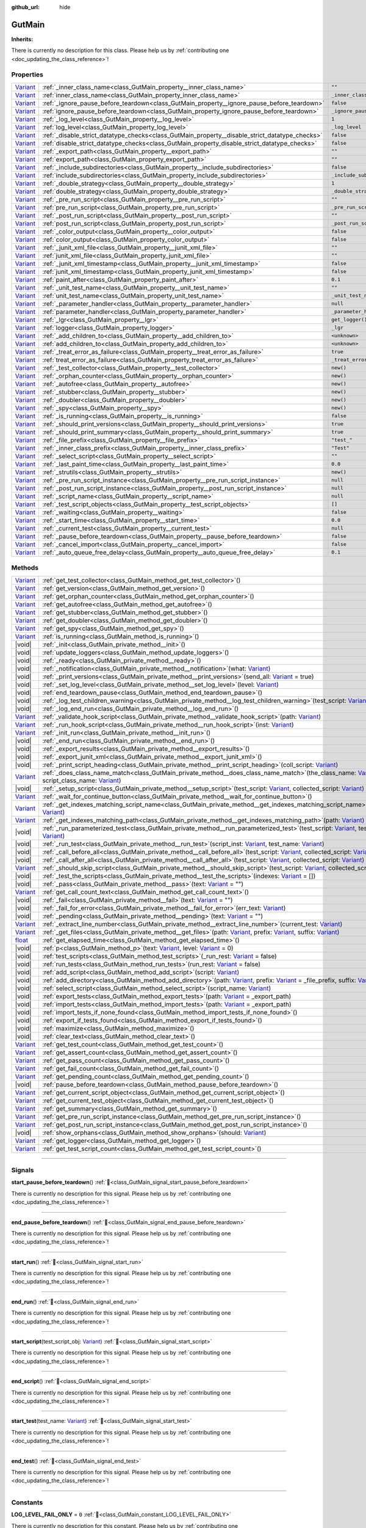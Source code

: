 :github_url: hide

.. DO NOT EDIT THIS FILE!!!
.. Generated automatically from Godot engine sources.
.. Generator: https://github.com/godotengine/godot/tree/master/doc/tools/make_rst.py.
.. XML source: https://github.com/godotengine/godot/tree/master/Gut/documentation/godot_doctools/GutMain.xml.

.. _class_GutMain:

GutMain
=======

**Inherits:** 

.. container:: contribute

	There is currently no description for this class. Please help us by :ref:`contributing one <doc_updating_the_class_reference>`!

.. rst-class:: classref-reftable-group

Properties
----------

.. table::
   :widths: auto

   +--------------------------------------------------------------------------------+------------------------------------------------------------------------------------------------+-----------------------------------+
   | `Variant <https://docs.godotengine.org/en/stable/classes/class_variant.html>`_ | :ref:`_inner_class_name<class_GutMain_property__inner_class_name>`                             | ``""``                            |
   +--------------------------------------------------------------------------------+------------------------------------------------------------------------------------------------+-----------------------------------+
   | `Variant <https://docs.godotengine.org/en/stable/classes/class_variant.html>`_ | :ref:`inner_class_name<class_GutMain_property_inner_class_name>`                               | ``_inner_class_name``             |
   +--------------------------------------------------------------------------------+------------------------------------------------------------------------------------------------+-----------------------------------+
   | `Variant <https://docs.godotengine.org/en/stable/classes/class_variant.html>`_ | :ref:`_ignore_pause_before_teardown<class_GutMain_property__ignore_pause_before_teardown>`     | ``false``                         |
   +--------------------------------------------------------------------------------+------------------------------------------------------------------------------------------------+-----------------------------------+
   | `Variant <https://docs.godotengine.org/en/stable/classes/class_variant.html>`_ | :ref:`ignore_pause_before_teardown<class_GutMain_property_ignore_pause_before_teardown>`       | ``_ignore_pause_before_teardown`` |
   +--------------------------------------------------------------------------------+------------------------------------------------------------------------------------------------+-----------------------------------+
   | `Variant <https://docs.godotengine.org/en/stable/classes/class_variant.html>`_ | :ref:`_log_level<class_GutMain_property__log_level>`                                           | ``1``                             |
   +--------------------------------------------------------------------------------+------------------------------------------------------------------------------------------------+-----------------------------------+
   | `Variant <https://docs.godotengine.org/en/stable/classes/class_variant.html>`_ | :ref:`log_level<class_GutMain_property_log_level>`                                             | ``_log_level``                    |
   +--------------------------------------------------------------------------------+------------------------------------------------------------------------------------------------+-----------------------------------+
   | `Variant <https://docs.godotengine.org/en/stable/classes/class_variant.html>`_ | :ref:`_disable_strict_datatype_checks<class_GutMain_property__disable_strict_datatype_checks>` | ``false``                         |
   +--------------------------------------------------------------------------------+------------------------------------------------------------------------------------------------+-----------------------------------+
   | `Variant <https://docs.godotengine.org/en/stable/classes/class_variant.html>`_ | :ref:`disable_strict_datatype_checks<class_GutMain_property_disable_strict_datatype_checks>`   | ``false``                         |
   +--------------------------------------------------------------------------------+------------------------------------------------------------------------------------------------+-----------------------------------+
   | `Variant <https://docs.godotengine.org/en/stable/classes/class_variant.html>`_ | :ref:`_export_path<class_GutMain_property__export_path>`                                       | ``""``                            |
   +--------------------------------------------------------------------------------+------------------------------------------------------------------------------------------------+-----------------------------------+
   | `Variant <https://docs.godotengine.org/en/stable/classes/class_variant.html>`_ | :ref:`export_path<class_GutMain_property_export_path>`                                         | ``""``                            |
   +--------------------------------------------------------------------------------+------------------------------------------------------------------------------------------------+-----------------------------------+
   | `Variant <https://docs.godotengine.org/en/stable/classes/class_variant.html>`_ | :ref:`_include_subdirectories<class_GutMain_property__include_subdirectories>`                 | ``false``                         |
   +--------------------------------------------------------------------------------+------------------------------------------------------------------------------------------------+-----------------------------------+
   | `Variant <https://docs.godotengine.org/en/stable/classes/class_variant.html>`_ | :ref:`include_subdirectories<class_GutMain_property_include_subdirectories>`                   | ``_include_subdirectories``       |
   +--------------------------------------------------------------------------------+------------------------------------------------------------------------------------------------+-----------------------------------+
   | `Variant <https://docs.godotengine.org/en/stable/classes/class_variant.html>`_ | :ref:`_double_strategy<class_GutMain_property__double_strategy>`                               | ``1``                             |
   +--------------------------------------------------------------------------------+------------------------------------------------------------------------------------------------+-----------------------------------+
   | `Variant <https://docs.godotengine.org/en/stable/classes/class_variant.html>`_ | :ref:`double_strategy<class_GutMain_property_double_strategy>`                                 | ``_double_strategy``              |
   +--------------------------------------------------------------------------------+------------------------------------------------------------------------------------------------+-----------------------------------+
   | `Variant <https://docs.godotengine.org/en/stable/classes/class_variant.html>`_ | :ref:`_pre_run_script<class_GutMain_property__pre_run_script>`                                 | ``""``                            |
   +--------------------------------------------------------------------------------+------------------------------------------------------------------------------------------------+-----------------------------------+
   | `Variant <https://docs.godotengine.org/en/stable/classes/class_variant.html>`_ | :ref:`pre_run_script<class_GutMain_property_pre_run_script>`                                   | ``_pre_run_script``               |
   +--------------------------------------------------------------------------------+------------------------------------------------------------------------------------------------+-----------------------------------+
   | `Variant <https://docs.godotengine.org/en/stable/classes/class_variant.html>`_ | :ref:`_post_run_script<class_GutMain_property__post_run_script>`                               | ``""``                            |
   +--------------------------------------------------------------------------------+------------------------------------------------------------------------------------------------+-----------------------------------+
   | `Variant <https://docs.godotengine.org/en/stable/classes/class_variant.html>`_ | :ref:`post_run_script<class_GutMain_property_post_run_script>`                                 | ``_post_run_script``              |
   +--------------------------------------------------------------------------------+------------------------------------------------------------------------------------------------+-----------------------------------+
   | `Variant <https://docs.godotengine.org/en/stable/classes/class_variant.html>`_ | :ref:`_color_output<class_GutMain_property__color_output>`                                     | ``false``                         |
   +--------------------------------------------------------------------------------+------------------------------------------------------------------------------------------------+-----------------------------------+
   | `Variant <https://docs.godotengine.org/en/stable/classes/class_variant.html>`_ | :ref:`color_output<class_GutMain_property_color_output>`                                       | ``false``                         |
   +--------------------------------------------------------------------------------+------------------------------------------------------------------------------------------------+-----------------------------------+
   | `Variant <https://docs.godotengine.org/en/stable/classes/class_variant.html>`_ | :ref:`_junit_xml_file<class_GutMain_property__junit_xml_file>`                                 | ``""``                            |
   +--------------------------------------------------------------------------------+------------------------------------------------------------------------------------------------+-----------------------------------+
   | `Variant <https://docs.godotengine.org/en/stable/classes/class_variant.html>`_ | :ref:`junit_xml_file<class_GutMain_property_junit_xml_file>`                                   | ``""``                            |
   +--------------------------------------------------------------------------------+------------------------------------------------------------------------------------------------+-----------------------------------+
   | `Variant <https://docs.godotengine.org/en/stable/classes/class_variant.html>`_ | :ref:`_junit_xml_timestamp<class_GutMain_property__junit_xml_timestamp>`                       | ``false``                         |
   +--------------------------------------------------------------------------------+------------------------------------------------------------------------------------------------+-----------------------------------+
   | `Variant <https://docs.godotengine.org/en/stable/classes/class_variant.html>`_ | :ref:`junit_xml_timestamp<class_GutMain_property_junit_xml_timestamp>`                         | ``false``                         |
   +--------------------------------------------------------------------------------+------------------------------------------------------------------------------------------------+-----------------------------------+
   | `Variant <https://docs.godotengine.org/en/stable/classes/class_variant.html>`_ | :ref:`paint_after<class_GutMain_property_paint_after>`                                         | ``0.1``                           |
   +--------------------------------------------------------------------------------+------------------------------------------------------------------------------------------------+-----------------------------------+
   | `Variant <https://docs.godotengine.org/en/stable/classes/class_variant.html>`_ | :ref:`_unit_test_name<class_GutMain_property__unit_test_name>`                                 | ``""``                            |
   +--------------------------------------------------------------------------------+------------------------------------------------------------------------------------------------+-----------------------------------+
   | `Variant <https://docs.godotengine.org/en/stable/classes/class_variant.html>`_ | :ref:`unit_test_name<class_GutMain_property_unit_test_name>`                                   | ``_unit_test_name``               |
   +--------------------------------------------------------------------------------+------------------------------------------------------------------------------------------------+-----------------------------------+
   | `Variant <https://docs.godotengine.org/en/stable/classes/class_variant.html>`_ | :ref:`_parameter_handler<class_GutMain_property__parameter_handler>`                           | ``null``                          |
   +--------------------------------------------------------------------------------+------------------------------------------------------------------------------------------------+-----------------------------------+
   | `Variant <https://docs.godotengine.org/en/stable/classes/class_variant.html>`_ | :ref:`parameter_handler<class_GutMain_property_parameter_handler>`                             | ``_parameter_handler``            |
   +--------------------------------------------------------------------------------+------------------------------------------------------------------------------------------------+-----------------------------------+
   | `Variant <https://docs.godotengine.org/en/stable/classes/class_variant.html>`_ | :ref:`_lgr<class_GutMain_property__lgr>`                                                       | ``get_logger()``                  |
   +--------------------------------------------------------------------------------+------------------------------------------------------------------------------------------------+-----------------------------------+
   | `Variant <https://docs.godotengine.org/en/stable/classes/class_variant.html>`_ | :ref:`logger<class_GutMain_property_logger>`                                                   | ``_lgr``                          |
   +--------------------------------------------------------------------------------+------------------------------------------------------------------------------------------------+-----------------------------------+
   | `Variant <https://docs.godotengine.org/en/stable/classes/class_variant.html>`_ | :ref:`_add_children_to<class_GutMain_property__add_children_to>`                               | ``<unknown>``                     |
   +--------------------------------------------------------------------------------+------------------------------------------------------------------------------------------------+-----------------------------------+
   | `Variant <https://docs.godotengine.org/en/stable/classes/class_variant.html>`_ | :ref:`add_children_to<class_GutMain_property_add_children_to>`                                 | ``<unknown>``                     |
   +--------------------------------------------------------------------------------+------------------------------------------------------------------------------------------------+-----------------------------------+
   | `Variant <https://docs.godotengine.org/en/stable/classes/class_variant.html>`_ | :ref:`_treat_error_as_failure<class_GutMain_property__treat_error_as_failure>`                 | ``true``                          |
   +--------------------------------------------------------------------------------+------------------------------------------------------------------------------------------------+-----------------------------------+
   | `Variant <https://docs.godotengine.org/en/stable/classes/class_variant.html>`_ | :ref:`treat_error_as_failure<class_GutMain_property_treat_error_as_failure>`                   | ``_treat_error_as_failure``       |
   +--------------------------------------------------------------------------------+------------------------------------------------------------------------------------------------+-----------------------------------+
   | `Variant <https://docs.godotengine.org/en/stable/classes/class_variant.html>`_ | :ref:`_test_collector<class_GutMain_property__test_collector>`                                 | ``new()``                         |
   +--------------------------------------------------------------------------------+------------------------------------------------------------------------------------------------+-----------------------------------+
   | `Variant <https://docs.godotengine.org/en/stable/classes/class_variant.html>`_ | :ref:`_orphan_counter<class_GutMain_property__orphan_counter>`                                 | ``new()``                         |
   +--------------------------------------------------------------------------------+------------------------------------------------------------------------------------------------+-----------------------------------+
   | `Variant <https://docs.godotengine.org/en/stable/classes/class_variant.html>`_ | :ref:`_autofree<class_GutMain_property__autofree>`                                             | ``new()``                         |
   +--------------------------------------------------------------------------------+------------------------------------------------------------------------------------------------+-----------------------------------+
   | `Variant <https://docs.godotengine.org/en/stable/classes/class_variant.html>`_ | :ref:`_stubber<class_GutMain_property__stubber>`                                               | ``new()``                         |
   +--------------------------------------------------------------------------------+------------------------------------------------------------------------------------------------+-----------------------------------+
   | `Variant <https://docs.godotengine.org/en/stable/classes/class_variant.html>`_ | :ref:`_doubler<class_GutMain_property__doubler>`                                               | ``new()``                         |
   +--------------------------------------------------------------------------------+------------------------------------------------------------------------------------------------+-----------------------------------+
   | `Variant <https://docs.godotengine.org/en/stable/classes/class_variant.html>`_ | :ref:`_spy<class_GutMain_property__spy>`                                                       | ``new()``                         |
   +--------------------------------------------------------------------------------+------------------------------------------------------------------------------------------------+-----------------------------------+
   | `Variant <https://docs.godotengine.org/en/stable/classes/class_variant.html>`_ | :ref:`_is_running<class_GutMain_property__is_running>`                                         | ``false``                         |
   +--------------------------------------------------------------------------------+------------------------------------------------------------------------------------------------+-----------------------------------+
   | `Variant <https://docs.godotengine.org/en/stable/classes/class_variant.html>`_ | :ref:`_should_print_versions<class_GutMain_property__should_print_versions>`                   | ``true``                          |
   +--------------------------------------------------------------------------------+------------------------------------------------------------------------------------------------+-----------------------------------+
   | `Variant <https://docs.godotengine.org/en/stable/classes/class_variant.html>`_ | :ref:`_should_print_summary<class_GutMain_property__should_print_summary>`                     | ``true``                          |
   +--------------------------------------------------------------------------------+------------------------------------------------------------------------------------------------+-----------------------------------+
   | `Variant <https://docs.godotengine.org/en/stable/classes/class_variant.html>`_ | :ref:`_file_prefix<class_GutMain_property__file_prefix>`                                       | ``"test_"``                       |
   +--------------------------------------------------------------------------------+------------------------------------------------------------------------------------------------+-----------------------------------+
   | `Variant <https://docs.godotengine.org/en/stable/classes/class_variant.html>`_ | :ref:`_inner_class_prefix<class_GutMain_property__inner_class_prefix>`                         | ``"Test"``                        |
   +--------------------------------------------------------------------------------+------------------------------------------------------------------------------------------------+-----------------------------------+
   | `Variant <https://docs.godotengine.org/en/stable/classes/class_variant.html>`_ | :ref:`_select_script<class_GutMain_property__select_script>`                                   | ``""``                            |
   +--------------------------------------------------------------------------------+------------------------------------------------------------------------------------------------+-----------------------------------+
   | `Variant <https://docs.godotengine.org/en/stable/classes/class_variant.html>`_ | :ref:`_last_paint_time<class_GutMain_property__last_paint_time>`                               | ``0.0``                           |
   +--------------------------------------------------------------------------------+------------------------------------------------------------------------------------------------+-----------------------------------+
   | `Variant <https://docs.godotengine.org/en/stable/classes/class_variant.html>`_ | :ref:`_strutils<class_GutMain_property__strutils>`                                             | ``new()``                         |
   +--------------------------------------------------------------------------------+------------------------------------------------------------------------------------------------+-----------------------------------+
   | `Variant <https://docs.godotengine.org/en/stable/classes/class_variant.html>`_ | :ref:`_pre_run_script_instance<class_GutMain_property__pre_run_script_instance>`               | ``null``                          |
   +--------------------------------------------------------------------------------+------------------------------------------------------------------------------------------------+-----------------------------------+
   | `Variant <https://docs.godotengine.org/en/stable/classes/class_variant.html>`_ | :ref:`_post_run_script_instance<class_GutMain_property__post_run_script_instance>`             | ``null``                          |
   +--------------------------------------------------------------------------------+------------------------------------------------------------------------------------------------+-----------------------------------+
   | `Variant <https://docs.godotengine.org/en/stable/classes/class_variant.html>`_ | :ref:`_script_name<class_GutMain_property__script_name>`                                       | ``null``                          |
   +--------------------------------------------------------------------------------+------------------------------------------------------------------------------------------------+-----------------------------------+
   | `Variant <https://docs.godotengine.org/en/stable/classes/class_variant.html>`_ | :ref:`_test_script_objects<class_GutMain_property__test_script_objects>`                       | ``[]``                            |
   +--------------------------------------------------------------------------------+------------------------------------------------------------------------------------------------+-----------------------------------+
   | `Variant <https://docs.godotengine.org/en/stable/classes/class_variant.html>`_ | :ref:`_waiting<class_GutMain_property__waiting>`                                               | ``false``                         |
   +--------------------------------------------------------------------------------+------------------------------------------------------------------------------------------------+-----------------------------------+
   | `Variant <https://docs.godotengine.org/en/stable/classes/class_variant.html>`_ | :ref:`_start_time<class_GutMain_property__start_time>`                                         | ``0.0``                           |
   +--------------------------------------------------------------------------------+------------------------------------------------------------------------------------------------+-----------------------------------+
   | `Variant <https://docs.godotengine.org/en/stable/classes/class_variant.html>`_ | :ref:`_current_test<class_GutMain_property__current_test>`                                     | ``null``                          |
   +--------------------------------------------------------------------------------+------------------------------------------------------------------------------------------------+-----------------------------------+
   | `Variant <https://docs.godotengine.org/en/stable/classes/class_variant.html>`_ | :ref:`_pause_before_teardown<class_GutMain_property__pause_before_teardown>`                   | ``false``                         |
   +--------------------------------------------------------------------------------+------------------------------------------------------------------------------------------------+-----------------------------------+
   | `Variant <https://docs.godotengine.org/en/stable/classes/class_variant.html>`_ | :ref:`_cancel_import<class_GutMain_property__cancel_import>`                                   | ``false``                         |
   +--------------------------------------------------------------------------------+------------------------------------------------------------------------------------------------+-----------------------------------+
   | `Variant <https://docs.godotengine.org/en/stable/classes/class_variant.html>`_ | :ref:`_auto_queue_free_delay<class_GutMain_property__auto_queue_free_delay>`                   | ``0.1``                           |
   +--------------------------------------------------------------------------------+------------------------------------------------------------------------------------------------+-----------------------------------+

.. rst-class:: classref-reftable-group

Methods
-------

.. table::
   :widths: auto

   +--------------------------------------------------------------------------------+----------------------------------------------------------------------------------------------------------------------------------------------------------------------------------------------------------------------------------------------------------------------------------------------------------------------------------------------------------------+
   | `Variant <https://docs.godotengine.org/en/stable/classes/class_variant.html>`_ | :ref:`get_test_collector<class_GutMain_method_get_test_collector>`\ (\ )                                                                                                                                                                                                                                                                                       |
   +--------------------------------------------------------------------------------+----------------------------------------------------------------------------------------------------------------------------------------------------------------------------------------------------------------------------------------------------------------------------------------------------------------------------------------------------------------+
   | `Variant <https://docs.godotengine.org/en/stable/classes/class_variant.html>`_ | :ref:`get_version<class_GutMain_method_get_version>`\ (\ )                                                                                                                                                                                                                                                                                                     |
   +--------------------------------------------------------------------------------+----------------------------------------------------------------------------------------------------------------------------------------------------------------------------------------------------------------------------------------------------------------------------------------------------------------------------------------------------------------+
   | `Variant <https://docs.godotengine.org/en/stable/classes/class_variant.html>`_ | :ref:`get_orphan_counter<class_GutMain_method_get_orphan_counter>`\ (\ )                                                                                                                                                                                                                                                                                       |
   +--------------------------------------------------------------------------------+----------------------------------------------------------------------------------------------------------------------------------------------------------------------------------------------------------------------------------------------------------------------------------------------------------------------------------------------------------------+
   | `Variant <https://docs.godotengine.org/en/stable/classes/class_variant.html>`_ | :ref:`get_autofree<class_GutMain_method_get_autofree>`\ (\ )                                                                                                                                                                                                                                                                                                   |
   +--------------------------------------------------------------------------------+----------------------------------------------------------------------------------------------------------------------------------------------------------------------------------------------------------------------------------------------------------------------------------------------------------------------------------------------------------------+
   | `Variant <https://docs.godotengine.org/en/stable/classes/class_variant.html>`_ | :ref:`get_stubber<class_GutMain_method_get_stubber>`\ (\ )                                                                                                                                                                                                                                                                                                     |
   +--------------------------------------------------------------------------------+----------------------------------------------------------------------------------------------------------------------------------------------------------------------------------------------------------------------------------------------------------------------------------------------------------------------------------------------------------------+
   | `Variant <https://docs.godotengine.org/en/stable/classes/class_variant.html>`_ | :ref:`get_doubler<class_GutMain_method_get_doubler>`\ (\ )                                                                                                                                                                                                                                                                                                     |
   +--------------------------------------------------------------------------------+----------------------------------------------------------------------------------------------------------------------------------------------------------------------------------------------------------------------------------------------------------------------------------------------------------------------------------------------------------------+
   | `Variant <https://docs.godotengine.org/en/stable/classes/class_variant.html>`_ | :ref:`get_spy<class_GutMain_method_get_spy>`\ (\ )                                                                                                                                                                                                                                                                                                             |
   +--------------------------------------------------------------------------------+----------------------------------------------------------------------------------------------------------------------------------------------------------------------------------------------------------------------------------------------------------------------------------------------------------------------------------------------------------------+
   | `Variant <https://docs.godotengine.org/en/stable/classes/class_variant.html>`_ | :ref:`is_running<class_GutMain_method_is_running>`\ (\ )                                                                                                                                                                                                                                                                                                       |
   +--------------------------------------------------------------------------------+----------------------------------------------------------------------------------------------------------------------------------------------------------------------------------------------------------------------------------------------------------------------------------------------------------------------------------------------------------------+
   | |void|                                                                         | :ref:`_init<class_GutMain_private_method__init>`\ (\ )                                                                                                                                                                                                                                                                                                         |
   +--------------------------------------------------------------------------------+----------------------------------------------------------------------------------------------------------------------------------------------------------------------------------------------------------------------------------------------------------------------------------------------------------------------------------------------------------------+
   | |void|                                                                         | :ref:`update_loggers<class_GutMain_method_update_loggers>`\ (\ )                                                                                                                                                                                                                                                                                               |
   +--------------------------------------------------------------------------------+----------------------------------------------------------------------------------------------------------------------------------------------------------------------------------------------------------------------------------------------------------------------------------------------------------------------------------------------------------------+
   | |void|                                                                         | :ref:`_ready<class_GutMain_private_method__ready>`\ (\ )                                                                                                                                                                                                                                                                                                       |
   +--------------------------------------------------------------------------------+----------------------------------------------------------------------------------------------------------------------------------------------------------------------------------------------------------------------------------------------------------------------------------------------------------------------------------------------------------------+
   | |void|                                                                         | :ref:`_notification<class_GutMain_private_method__notification>`\ (\ what\: `Variant <https://docs.godotengine.org/en/stable/classes/class_variant.html>`_\ )                                                                                                                                                                                                  |
   +--------------------------------------------------------------------------------+----------------------------------------------------------------------------------------------------------------------------------------------------------------------------------------------------------------------------------------------------------------------------------------------------------------------------------------------------------------+
   | |void|                                                                         | :ref:`_print_versions<class_GutMain_private_method__print_versions>`\ (\ send_all\: `Variant <https://docs.godotengine.org/en/stable/classes/class_variant.html>`_ = true\ )                                                                                                                                                                                   |
   +--------------------------------------------------------------------------------+----------------------------------------------------------------------------------------------------------------------------------------------------------------------------------------------------------------------------------------------------------------------------------------------------------------------------------------------------------------+
   | |void|                                                                         | :ref:`_set_log_level<class_GutMain_private_method__set_log_level>`\ (\ level\: `Variant <https://docs.godotengine.org/en/stable/classes/class_variant.html>`_\ )                                                                                                                                                                                               |
   +--------------------------------------------------------------------------------+----------------------------------------------------------------------------------------------------------------------------------------------------------------------------------------------------------------------------------------------------------------------------------------------------------------------------------------------------------------+
   | |void|                                                                         | :ref:`end_teardown_pause<class_GutMain_method_end_teardown_pause>`\ (\ )                                                                                                                                                                                                                                                                                       |
   +--------------------------------------------------------------------------------+----------------------------------------------------------------------------------------------------------------------------------------------------------------------------------------------------------------------------------------------------------------------------------------------------------------------------------------------------------------+
   | |void|                                                                         | :ref:`_log_test_children_warning<class_GutMain_private_method__log_test_children_warning>`\ (\ test_script\: `Variant <https://docs.godotengine.org/en/stable/classes/class_variant.html>`_\ )                                                                                                                                                                 |
   +--------------------------------------------------------------------------------+----------------------------------------------------------------------------------------------------------------------------------------------------------------------------------------------------------------------------------------------------------------------------------------------------------------------------------------------------------------+
   | |void|                                                                         | :ref:`_log_end_run<class_GutMain_private_method__log_end_run>`\ (\ )                                                                                                                                                                                                                                                                                           |
   +--------------------------------------------------------------------------------+----------------------------------------------------------------------------------------------------------------------------------------------------------------------------------------------------------------------------------------------------------------------------------------------------------------------------------------------------------------+
   | `Variant <https://docs.godotengine.org/en/stable/classes/class_variant.html>`_ | :ref:`_validate_hook_script<class_GutMain_private_method__validate_hook_script>`\ (\ path\: `Variant <https://docs.godotengine.org/en/stable/classes/class_variant.html>`_\ )                                                                                                                                                                                  |
   +--------------------------------------------------------------------------------+----------------------------------------------------------------------------------------------------------------------------------------------------------------------------------------------------------------------------------------------------------------------------------------------------------------------------------------------------------------+
   | `Variant <https://docs.godotengine.org/en/stable/classes/class_variant.html>`_ | :ref:`_run_hook_script<class_GutMain_private_method__run_hook_script>`\ (\ inst\: `Variant <https://docs.godotengine.org/en/stable/classes/class_variant.html>`_\ )                                                                                                                                                                                            |
   +--------------------------------------------------------------------------------+----------------------------------------------------------------------------------------------------------------------------------------------------------------------------------------------------------------------------------------------------------------------------------------------------------------------------------------------------------------+
   | `Variant <https://docs.godotengine.org/en/stable/classes/class_variant.html>`_ | :ref:`_init_run<class_GutMain_private_method__init_run>`\ (\ )                                                                                                                                                                                                                                                                                                 |
   +--------------------------------------------------------------------------------+----------------------------------------------------------------------------------------------------------------------------------------------------------------------------------------------------------------------------------------------------------------------------------------------------------------------------------------------------------------+
   | |void|                                                                         | :ref:`_end_run<class_GutMain_private_method__end_run>`\ (\ )                                                                                                                                                                                                                                                                                                   |
   +--------------------------------------------------------------------------------+----------------------------------------------------------------------------------------------------------------------------------------------------------------------------------------------------------------------------------------------------------------------------------------------------------------------------------------------------------------+
   | |void|                                                                         | :ref:`_export_results<class_GutMain_private_method__export_results>`\ (\ )                                                                                                                                                                                                                                                                                     |
   +--------------------------------------------------------------------------------+----------------------------------------------------------------------------------------------------------------------------------------------------------------------------------------------------------------------------------------------------------------------------------------------------------------------------------------------------------------+
   | |void|                                                                         | :ref:`_export_junit_xml<class_GutMain_private_method__export_junit_xml>`\ (\ )                                                                                                                                                                                                                                                                                 |
   +--------------------------------------------------------------------------------+----------------------------------------------------------------------------------------------------------------------------------------------------------------------------------------------------------------------------------------------------------------------------------------------------------------------------------------------------------------+
   | |void|                                                                         | :ref:`_print_script_heading<class_GutMain_private_method__print_script_heading>`\ (\ coll_script\: `Variant <https://docs.godotengine.org/en/stable/classes/class_variant.html>`_\ )                                                                                                                                                                           |
   +--------------------------------------------------------------------------------+----------------------------------------------------------------------------------------------------------------------------------------------------------------------------------------------------------------------------------------------------------------------------------------------------------------------------------------------------------------+
   | `Variant <https://docs.godotengine.org/en/stable/classes/class_variant.html>`_ | :ref:`_does_class_name_match<class_GutMain_private_method__does_class_name_match>`\ (\ the_class_name\: `Variant <https://docs.godotengine.org/en/stable/classes/class_variant.html>`_, script_class_name\: `Variant <https://docs.godotengine.org/en/stable/classes/class_variant.html>`_\ )                                                                  |
   +--------------------------------------------------------------------------------+----------------------------------------------------------------------------------------------------------------------------------------------------------------------------------------------------------------------------------------------------------------------------------------------------------------------------------------------------------------+
   | |void|                                                                         | :ref:`_setup_script<class_GutMain_private_method__setup_script>`\ (\ test_script\: `Variant <https://docs.godotengine.org/en/stable/classes/class_variant.html>`_, collected_script\: `Variant <https://docs.godotengine.org/en/stable/classes/class_variant.html>`_\ )                                                                                        |
   +--------------------------------------------------------------------------------+----------------------------------------------------------------------------------------------------------------------------------------------------------------------------------------------------------------------------------------------------------------------------------------------------------------------------------------------------------------+
   | `Variant <https://docs.godotengine.org/en/stable/classes/class_variant.html>`_ | :ref:`_wait_for_continue_button<class_GutMain_private_method__wait_for_continue_button>`\ (\ )                                                                                                                                                                                                                                                                 |
   +--------------------------------------------------------------------------------+----------------------------------------------------------------------------------------------------------------------------------------------------------------------------------------------------------------------------------------------------------------------------------------------------------------------------------------------------------------+
   | `Variant <https://docs.godotengine.org/en/stable/classes/class_variant.html>`_ | :ref:`_get_indexes_matching_script_name<class_GutMain_private_method__get_indexes_matching_script_name>`\ (\ script_name\: `Variant <https://docs.godotengine.org/en/stable/classes/class_variant.html>`_\ )                                                                                                                                                   |
   +--------------------------------------------------------------------------------+----------------------------------------------------------------------------------------------------------------------------------------------------------------------------------------------------------------------------------------------------------------------------------------------------------------------------------------------------------------+
   | `Variant <https://docs.godotengine.org/en/stable/classes/class_variant.html>`_ | :ref:`_get_indexes_matching_path<class_GutMain_private_method__get_indexes_matching_path>`\ (\ path\: `Variant <https://docs.godotengine.org/en/stable/classes/class_variant.html>`_\ )                                                                                                                                                                        |
   +--------------------------------------------------------------------------------+----------------------------------------------------------------------------------------------------------------------------------------------------------------------------------------------------------------------------------------------------------------------------------------------------------------------------------------------------------------+
   | |void|                                                                         | :ref:`_run_parameterized_test<class_GutMain_private_method__run_parameterized_test>`\ (\ test_script\: `Variant <https://docs.godotengine.org/en/stable/classes/class_variant.html>`_, test_name\: `Variant <https://docs.godotengine.org/en/stable/classes/class_variant.html>`_\ )                                                                           |
   +--------------------------------------------------------------------------------+----------------------------------------------------------------------------------------------------------------------------------------------------------------------------------------------------------------------------------------------------------------------------------------------------------------------------------------------------------------+
   | |void|                                                                         | :ref:`_run_test<class_GutMain_private_method__run_test>`\ (\ script_inst\: `Variant <https://docs.godotengine.org/en/stable/classes/class_variant.html>`_, test_name\: `Variant <https://docs.godotengine.org/en/stable/classes/class_variant.html>`_\ )                                                                                                       |
   +--------------------------------------------------------------------------------+----------------------------------------------------------------------------------------------------------------------------------------------------------------------------------------------------------------------------------------------------------------------------------------------------------------------------------------------------------------+
   | |void|                                                                         | :ref:`_call_before_all<class_GutMain_private_method__call_before_all>`\ (\ test_script\: `Variant <https://docs.godotengine.org/en/stable/classes/class_variant.html>`_, collected_script\: `Variant <https://docs.godotengine.org/en/stable/classes/class_variant.html>`_\ )                                                                                  |
   +--------------------------------------------------------------------------------+----------------------------------------------------------------------------------------------------------------------------------------------------------------------------------------------------------------------------------------------------------------------------------------------------------------------------------------------------------------+
   | |void|                                                                         | :ref:`_call_after_all<class_GutMain_private_method__call_after_all>`\ (\ test_script\: `Variant <https://docs.godotengine.org/en/stable/classes/class_variant.html>`_, collected_script\: `Variant <https://docs.godotengine.org/en/stable/classes/class_variant.html>`_\ )                                                                                    |
   +--------------------------------------------------------------------------------+----------------------------------------------------------------------------------------------------------------------------------------------------------------------------------------------------------------------------------------------------------------------------------------------------------------------------------------------------------------+
   | `Variant <https://docs.godotengine.org/en/stable/classes/class_variant.html>`_ | :ref:`_should_skip_script<class_GutMain_private_method__should_skip_script>`\ (\ test_script\: `Variant <https://docs.godotengine.org/en/stable/classes/class_variant.html>`_, collected_script\: `Variant <https://docs.godotengine.org/en/stable/classes/class_variant.html>`_\ )                                                                            |
   +--------------------------------------------------------------------------------+----------------------------------------------------------------------------------------------------------------------------------------------------------------------------------------------------------------------------------------------------------------------------------------------------------------------------------------------------------------+
   | |void|                                                                         | :ref:`_test_the_scripts<class_GutMain_private_method__test_the_scripts>`\ (\ indexes\: `Variant <https://docs.godotengine.org/en/stable/classes/class_variant.html>`_ = []\ )                                                                                                                                                                                  |
   +--------------------------------------------------------------------------------+----------------------------------------------------------------------------------------------------------------------------------------------------------------------------------------------------------------------------------------------------------------------------------------------------------------------------------------------------------------+
   | |void|                                                                         | :ref:`_pass<class_GutMain_private_method__pass>`\ (\ text\: `Variant <https://docs.godotengine.org/en/stable/classes/class_variant.html>`_ = ""\ )                                                                                                                                                                                                             |
   +--------------------------------------------------------------------------------+----------------------------------------------------------------------------------------------------------------------------------------------------------------------------------------------------------------------------------------------------------------------------------------------------------------------------------------------------------------+
   | `Variant <https://docs.godotengine.org/en/stable/classes/class_variant.html>`_ | :ref:`get_call_count_text<class_GutMain_method_get_call_count_text>`\ (\ )                                                                                                                                                                                                                                                                                     |
   +--------------------------------------------------------------------------------+----------------------------------------------------------------------------------------------------------------------------------------------------------------------------------------------------------------------------------------------------------------------------------------------------------------------------------------------------------------+
   | |void|                                                                         | :ref:`_fail<class_GutMain_private_method__fail>`\ (\ text\: `Variant <https://docs.godotengine.org/en/stable/classes/class_variant.html>`_ = ""\ )                                                                                                                                                                                                             |
   +--------------------------------------------------------------------------------+----------------------------------------------------------------------------------------------------------------------------------------------------------------------------------------------------------------------------------------------------------------------------------------------------------------------------------------------------------------+
   | |void|                                                                         | :ref:`_fail_for_error<class_GutMain_private_method__fail_for_error>`\ (\ err_text\: `Variant <https://docs.godotengine.org/en/stable/classes/class_variant.html>`_\ )                                                                                                                                                                                          |
   +--------------------------------------------------------------------------------+----------------------------------------------------------------------------------------------------------------------------------------------------------------------------------------------------------------------------------------------------------------------------------------------------------------------------------------------------------------+
   | |void|                                                                         | :ref:`_pending<class_GutMain_private_method__pending>`\ (\ text\: `Variant <https://docs.godotengine.org/en/stable/classes/class_variant.html>`_ = ""\ )                                                                                                                                                                                                       |
   +--------------------------------------------------------------------------------+----------------------------------------------------------------------------------------------------------------------------------------------------------------------------------------------------------------------------------------------------------------------------------------------------------------------------------------------------------------+
   | `Variant <https://docs.godotengine.org/en/stable/classes/class_variant.html>`_ | :ref:`_extract_line_number<class_GutMain_private_method__extract_line_number>`\ (\ current_test\: `Variant <https://docs.godotengine.org/en/stable/classes/class_variant.html>`_\ )                                                                                                                                                                            |
   +--------------------------------------------------------------------------------+----------------------------------------------------------------------------------------------------------------------------------------------------------------------------------------------------------------------------------------------------------------------------------------------------------------------------------------------------------------+
   | `Variant <https://docs.godotengine.org/en/stable/classes/class_variant.html>`_ | :ref:`_get_files<class_GutMain_private_method__get_files>`\ (\ path\: `Variant <https://docs.godotengine.org/en/stable/classes/class_variant.html>`_, prefix\: `Variant <https://docs.godotengine.org/en/stable/classes/class_variant.html>`_, suffix\: `Variant <https://docs.godotengine.org/en/stable/classes/class_variant.html>`_\ )                      |
   +--------------------------------------------------------------------------------+----------------------------------------------------------------------------------------------------------------------------------------------------------------------------------------------------------------------------------------------------------------------------------------------------------------------------------------------------------------+
   | `float <https://docs.godotengine.org/en/stable/classes/class_float.html>`_     | :ref:`get_elapsed_time<class_GutMain_method_get_elapsed_time>`\ (\ )                                                                                                                                                                                                                                                                                           |
   +--------------------------------------------------------------------------------+----------------------------------------------------------------------------------------------------------------------------------------------------------------------------------------------------------------------------------------------------------------------------------------------------------------------------------------------------------------+
   | |void|                                                                         | :ref:`p<class_GutMain_method_p>`\ (\ text\: `Variant <https://docs.godotengine.org/en/stable/classes/class_variant.html>`_, level\: `Variant <https://docs.godotengine.org/en/stable/classes/class_variant.html>`_ = 0\ )                                                                                                                                      |
   +--------------------------------------------------------------------------------+----------------------------------------------------------------------------------------------------------------------------------------------------------------------------------------------------------------------------------------------------------------------------------------------------------------------------------------------------------------+
   | |void|                                                                         | :ref:`test_scripts<class_GutMain_method_test_scripts>`\ (\ _run_rest\: `Variant <https://docs.godotengine.org/en/stable/classes/class_variant.html>`_ = false\ )                                                                                                                                                                                               |
   +--------------------------------------------------------------------------------+----------------------------------------------------------------------------------------------------------------------------------------------------------------------------------------------------------------------------------------------------------------------------------------------------------------------------------------------------------------+
   | |void|                                                                         | :ref:`run_tests<class_GutMain_method_run_tests>`\ (\ run_rest\: `Variant <https://docs.godotengine.org/en/stable/classes/class_variant.html>`_ = false\ )                                                                                                                                                                                                      |
   +--------------------------------------------------------------------------------+----------------------------------------------------------------------------------------------------------------------------------------------------------------------------------------------------------------------------------------------------------------------------------------------------------------------------------------------------------------+
   | |void|                                                                         | :ref:`add_script<class_GutMain_method_add_script>`\ (\ script\: `Variant <https://docs.godotengine.org/en/stable/classes/class_variant.html>`_\ )                                                                                                                                                                                                              |
   +--------------------------------------------------------------------------------+----------------------------------------------------------------------------------------------------------------------------------------------------------------------------------------------------------------------------------------------------------------------------------------------------------------------------------------------------------------+
   | |void|                                                                         | :ref:`add_directory<class_GutMain_method_add_directory>`\ (\ path\: `Variant <https://docs.godotengine.org/en/stable/classes/class_variant.html>`_, prefix\: `Variant <https://docs.godotengine.org/en/stable/classes/class_variant.html>`_ = _file_prefix, suffix\: `Variant <https://docs.godotengine.org/en/stable/classes/class_variant.html>`_ = ".gd"\ ) |
   +--------------------------------------------------------------------------------+----------------------------------------------------------------------------------------------------------------------------------------------------------------------------------------------------------------------------------------------------------------------------------------------------------------------------------------------------------------+
   | |void|                                                                         | :ref:`select_script<class_GutMain_method_select_script>`\ (\ script_name\: `Variant <https://docs.godotengine.org/en/stable/classes/class_variant.html>`_\ )                                                                                                                                                                                                   |
   +--------------------------------------------------------------------------------+----------------------------------------------------------------------------------------------------------------------------------------------------------------------------------------------------------------------------------------------------------------------------------------------------------------------------------------------------------------+
   | |void|                                                                         | :ref:`export_tests<class_GutMain_method_export_tests>`\ (\ path\: `Variant <https://docs.godotengine.org/en/stable/classes/class_variant.html>`_ = _export_path\ )                                                                                                                                                                                             |
   +--------------------------------------------------------------------------------+----------------------------------------------------------------------------------------------------------------------------------------------------------------------------------------------------------------------------------------------------------------------------------------------------------------------------------------------------------------+
   | |void|                                                                         | :ref:`import_tests<class_GutMain_method_import_tests>`\ (\ path\: `Variant <https://docs.godotengine.org/en/stable/classes/class_variant.html>`_ = _export_path\ )                                                                                                                                                                                             |
   +--------------------------------------------------------------------------------+----------------------------------------------------------------------------------------------------------------------------------------------------------------------------------------------------------------------------------------------------------------------------------------------------------------------------------------------------------------+
   | |void|                                                                         | :ref:`import_tests_if_none_found<class_GutMain_method_import_tests_if_none_found>`\ (\ )                                                                                                                                                                                                                                                                       |
   +--------------------------------------------------------------------------------+----------------------------------------------------------------------------------------------------------------------------------------------------------------------------------------------------------------------------------------------------------------------------------------------------------------------------------------------------------------+
   | |void|                                                                         | :ref:`export_if_tests_found<class_GutMain_method_export_if_tests_found>`\ (\ )                                                                                                                                                                                                                                                                                 |
   +--------------------------------------------------------------------------------+----------------------------------------------------------------------------------------------------------------------------------------------------------------------------------------------------------------------------------------------------------------------------------------------------------------------------------------------------------------+
   | |void|                                                                         | :ref:`maximize<class_GutMain_method_maximize>`\ (\ )                                                                                                                                                                                                                                                                                                           |
   +--------------------------------------------------------------------------------+----------------------------------------------------------------------------------------------------------------------------------------------------------------------------------------------------------------------------------------------------------------------------------------------------------------------------------------------------------------+
   | |void|                                                                         | :ref:`clear_text<class_GutMain_method_clear_text>`\ (\ )                                                                                                                                                                                                                                                                                                       |
   +--------------------------------------------------------------------------------+----------------------------------------------------------------------------------------------------------------------------------------------------------------------------------------------------------------------------------------------------------------------------------------------------------------------------------------------------------------+
   | `Variant <https://docs.godotengine.org/en/stable/classes/class_variant.html>`_ | :ref:`get_test_count<class_GutMain_method_get_test_count>`\ (\ )                                                                                                                                                                                                                                                                                               |
   +--------------------------------------------------------------------------------+----------------------------------------------------------------------------------------------------------------------------------------------------------------------------------------------------------------------------------------------------------------------------------------------------------------------------------------------------------------+
   | `Variant <https://docs.godotengine.org/en/stable/classes/class_variant.html>`_ | :ref:`get_assert_count<class_GutMain_method_get_assert_count>`\ (\ )                                                                                                                                                                                                                                                                                           |
   +--------------------------------------------------------------------------------+----------------------------------------------------------------------------------------------------------------------------------------------------------------------------------------------------------------------------------------------------------------------------------------------------------------------------------------------------------------+
   | `Variant <https://docs.godotengine.org/en/stable/classes/class_variant.html>`_ | :ref:`get_pass_count<class_GutMain_method_get_pass_count>`\ (\ )                                                                                                                                                                                                                                                                                               |
   +--------------------------------------------------------------------------------+----------------------------------------------------------------------------------------------------------------------------------------------------------------------------------------------------------------------------------------------------------------------------------------------------------------------------------------------------------------+
   | `Variant <https://docs.godotengine.org/en/stable/classes/class_variant.html>`_ | :ref:`get_fail_count<class_GutMain_method_get_fail_count>`\ (\ )                                                                                                                                                                                                                                                                                               |
   +--------------------------------------------------------------------------------+----------------------------------------------------------------------------------------------------------------------------------------------------------------------------------------------------------------------------------------------------------------------------------------------------------------------------------------------------------------+
   | `Variant <https://docs.godotengine.org/en/stable/classes/class_variant.html>`_ | :ref:`get_pending_count<class_GutMain_method_get_pending_count>`\ (\ )                                                                                                                                                                                                                                                                                         |
   +--------------------------------------------------------------------------------+----------------------------------------------------------------------------------------------------------------------------------------------------------------------------------------------------------------------------------------------------------------------------------------------------------------------------------------------------------------+
   | |void|                                                                         | :ref:`pause_before_teardown<class_GutMain_method_pause_before_teardown>`\ (\ )                                                                                                                                                                                                                                                                                 |
   +--------------------------------------------------------------------------------+----------------------------------------------------------------------------------------------------------------------------------------------------------------------------------------------------------------------------------------------------------------------------------------------------------------------------------------------------------------+
   | `Variant <https://docs.godotengine.org/en/stable/classes/class_variant.html>`_ | :ref:`get_current_script_object<class_GutMain_method_get_current_script_object>`\ (\ )                                                                                                                                                                                                                                                                         |
   +--------------------------------------------------------------------------------+----------------------------------------------------------------------------------------------------------------------------------------------------------------------------------------------------------------------------------------------------------------------------------------------------------------------------------------------------------------+
   | `Variant <https://docs.godotengine.org/en/stable/classes/class_variant.html>`_ | :ref:`get_current_test_object<class_GutMain_method_get_current_test_object>`\ (\ )                                                                                                                                                                                                                                                                             |
   +--------------------------------------------------------------------------------+----------------------------------------------------------------------------------------------------------------------------------------------------------------------------------------------------------------------------------------------------------------------------------------------------------------------------------------------------------------+
   | `Variant <https://docs.godotengine.org/en/stable/classes/class_variant.html>`_ | :ref:`get_summary<class_GutMain_method_get_summary>`\ (\ )                                                                                                                                                                                                                                                                                                     |
   +--------------------------------------------------------------------------------+----------------------------------------------------------------------------------------------------------------------------------------------------------------------------------------------------------------------------------------------------------------------------------------------------------------------------------------------------------------+
   | `Variant <https://docs.godotengine.org/en/stable/classes/class_variant.html>`_ | :ref:`get_pre_run_script_instance<class_GutMain_method_get_pre_run_script_instance>`\ (\ )                                                                                                                                                                                                                                                                     |
   +--------------------------------------------------------------------------------+----------------------------------------------------------------------------------------------------------------------------------------------------------------------------------------------------------------------------------------------------------------------------------------------------------------------------------------------------------------+
   | `Variant <https://docs.godotengine.org/en/stable/classes/class_variant.html>`_ | :ref:`get_post_run_script_instance<class_GutMain_method_get_post_run_script_instance>`\ (\ )                                                                                                                                                                                                                                                                   |
   +--------------------------------------------------------------------------------+----------------------------------------------------------------------------------------------------------------------------------------------------------------------------------------------------------------------------------------------------------------------------------------------------------------------------------------------------------------+
   | |void|                                                                         | :ref:`show_orphans<class_GutMain_method_show_orphans>`\ (\ should\: `Variant <https://docs.godotengine.org/en/stable/classes/class_variant.html>`_\ )                                                                                                                                                                                                          |
   +--------------------------------------------------------------------------------+----------------------------------------------------------------------------------------------------------------------------------------------------------------------------------------------------------------------------------------------------------------------------------------------------------------------------------------------------------------+
   | `Variant <https://docs.godotengine.org/en/stable/classes/class_variant.html>`_ | :ref:`get_logger<class_GutMain_method_get_logger>`\ (\ )                                                                                                                                                                                                                                                                                                       |
   +--------------------------------------------------------------------------------+----------------------------------------------------------------------------------------------------------------------------------------------------------------------------------------------------------------------------------------------------------------------------------------------------------------------------------------------------------------+
   | `Variant <https://docs.godotengine.org/en/stable/classes/class_variant.html>`_ | :ref:`get_test_script_count<class_GutMain_method_get_test_script_count>`\ (\ )                                                                                                                                                                                                                                                                                 |
   +--------------------------------------------------------------------------------+----------------------------------------------------------------------------------------------------------------------------------------------------------------------------------------------------------------------------------------------------------------------------------------------------------------------------------------------------------------+

.. rst-class:: classref-section-separator

----

.. rst-class:: classref-descriptions-group

Signals
-------

.. _class_GutMain_signal_start_pause_before_teardown:

.. rst-class:: classref-signal

**start_pause_before_teardown**\ (\ ) :ref:`🔗<class_GutMain_signal_start_pause_before_teardown>`

.. container:: contribute

	There is currently no description for this signal. Please help us by :ref:`contributing one <doc_updating_the_class_reference>`!

.. rst-class:: classref-item-separator

----

.. _class_GutMain_signal_end_pause_before_teardown:

.. rst-class:: classref-signal

**end_pause_before_teardown**\ (\ ) :ref:`🔗<class_GutMain_signal_end_pause_before_teardown>`

.. container:: contribute

	There is currently no description for this signal. Please help us by :ref:`contributing one <doc_updating_the_class_reference>`!

.. rst-class:: classref-item-separator

----

.. _class_GutMain_signal_start_run:

.. rst-class:: classref-signal

**start_run**\ (\ ) :ref:`🔗<class_GutMain_signal_start_run>`

.. container:: contribute

	There is currently no description for this signal. Please help us by :ref:`contributing one <doc_updating_the_class_reference>`!

.. rst-class:: classref-item-separator

----

.. _class_GutMain_signal_end_run:

.. rst-class:: classref-signal

**end_run**\ (\ ) :ref:`🔗<class_GutMain_signal_end_run>`

.. container:: contribute

	There is currently no description for this signal. Please help us by :ref:`contributing one <doc_updating_the_class_reference>`!

.. rst-class:: classref-item-separator

----

.. _class_GutMain_signal_start_script:

.. rst-class:: classref-signal

**start_script**\ (\ test_script_obj\: `Variant <https://docs.godotengine.org/en/stable/classes/class_variant.html>`_\ ) :ref:`🔗<class_GutMain_signal_start_script>`

.. container:: contribute

	There is currently no description for this signal. Please help us by :ref:`contributing one <doc_updating_the_class_reference>`!

.. rst-class:: classref-item-separator

----

.. _class_GutMain_signal_end_script:

.. rst-class:: classref-signal

**end_script**\ (\ ) :ref:`🔗<class_GutMain_signal_end_script>`

.. container:: contribute

	There is currently no description for this signal. Please help us by :ref:`contributing one <doc_updating_the_class_reference>`!

.. rst-class:: classref-item-separator

----

.. _class_GutMain_signal_start_test:

.. rst-class:: classref-signal

**start_test**\ (\ test_name\: `Variant <https://docs.godotengine.org/en/stable/classes/class_variant.html>`_\ ) :ref:`🔗<class_GutMain_signal_start_test>`

.. container:: contribute

	There is currently no description for this signal. Please help us by :ref:`contributing one <doc_updating_the_class_reference>`!

.. rst-class:: classref-item-separator

----

.. _class_GutMain_signal_end_test:

.. rst-class:: classref-signal

**end_test**\ (\ ) :ref:`🔗<class_GutMain_signal_end_test>`

.. container:: contribute

	There is currently no description for this signal. Please help us by :ref:`contributing one <doc_updating_the_class_reference>`!

.. rst-class:: classref-section-separator

----

.. rst-class:: classref-descriptions-group

Constants
---------

.. _class_GutMain_constant_LOG_LEVEL_FAIL_ONLY:

.. rst-class:: classref-constant

**LOG_LEVEL_FAIL_ONLY** = ``0`` :ref:`🔗<class_GutMain_constant_LOG_LEVEL_FAIL_ONLY>`

.. container:: contribute

	There is currently no description for this constant. Please help us by :ref:`contributing one <doc_updating_the_class_reference>`!



.. _class_GutMain_constant_LOG_LEVEL_TEST_AND_FAILURES:

.. rst-class:: classref-constant

**LOG_LEVEL_TEST_AND_FAILURES** = ``1`` :ref:`🔗<class_GutMain_constant_LOG_LEVEL_TEST_AND_FAILURES>`

.. container:: contribute

	There is currently no description for this constant. Please help us by :ref:`contributing one <doc_updating_the_class_reference>`!



.. _class_GutMain_constant_LOG_LEVEL_ALL_ASSERTS:

.. rst-class:: classref-constant

**LOG_LEVEL_ALL_ASSERTS** = ``2`` :ref:`🔗<class_GutMain_constant_LOG_LEVEL_ALL_ASSERTS>`

.. container:: contribute

	There is currently no description for this constant. Please help us by :ref:`contributing one <doc_updating_the_class_reference>`!



.. _class_GutMain_constant_WAITING_MESSAGE:

.. rst-class:: classref-constant

**WAITING_MESSAGE** = ``"/# waiting #/"`` :ref:`🔗<class_GutMain_constant_WAITING_MESSAGE>`

.. container:: contribute

	There is currently no description for this constant. Please help us by :ref:`contributing one <doc_updating_the_class_reference>`!



.. _class_GutMain_constant_PAUSE_MESSAGE:

.. rst-class:: classref-constant

**PAUSE_MESSAGE** = ``"/# Pausing.  Press continue button...#/"`` :ref:`🔗<class_GutMain_constant_PAUSE_MESSAGE>`

.. container:: contribute

	There is currently no description for this constant. Please help us by :ref:`contributing one <doc_updating_the_class_reference>`!



.. _class_GutMain_constant_COMPLETED:

.. rst-class:: classref-constant

**COMPLETED** = ``"completed"`` :ref:`🔗<class_GutMain_constant_COMPLETED>`

.. container:: contribute

	There is currently no description for this constant. Please help us by :ref:`contributing one <doc_updating_the_class_reference>`!



.. rst-class:: classref-section-separator

----

.. rst-class:: classref-descriptions-group

Property Descriptions
---------------------

.. _class_GutMain_property__inner_class_name:

.. rst-class:: classref-property

`Variant <https://docs.godotengine.org/en/stable/classes/class_variant.html>`_ **_inner_class_name** = ``""`` :ref:`🔗<class_GutMain_property__inner_class_name>`

.. container:: contribute

	There is currently no description for this property. Please help us by :ref:`contributing one <doc_updating_the_class_reference>`!

.. rst-class:: classref-item-separator

----

.. _class_GutMain_property_inner_class_name:

.. rst-class:: classref-property

`Variant <https://docs.godotengine.org/en/stable/classes/class_variant.html>`_ **inner_class_name** = ``_inner_class_name`` :ref:`🔗<class_GutMain_property_inner_class_name>`

.. rst-class:: classref-property-setget

- |void| **@inner_class_name_setter**\ (\ value\: `Variant <https://docs.godotengine.org/en/stable/classes/class_variant.html>`_\ )
- `Variant <https://docs.godotengine.org/en/stable/classes/class_variant.html>`_ **@inner_class_name_getter**\ (\ )

When set, GUT will only run Inner-Test-Classes that contain this string.

.. rst-class:: classref-item-separator

----

.. _class_GutMain_property__ignore_pause_before_teardown:

.. rst-class:: classref-property

`Variant <https://docs.godotengine.org/en/stable/classes/class_variant.html>`_ **_ignore_pause_before_teardown** = ``false`` :ref:`🔗<class_GutMain_property__ignore_pause_before_teardown>`

.. container:: contribute

	There is currently no description for this property. Please help us by :ref:`contributing one <doc_updating_the_class_reference>`!

.. rst-class:: classref-item-separator

----

.. _class_GutMain_property_ignore_pause_before_teardown:

.. rst-class:: classref-property

`Variant <https://docs.godotengine.org/en/stable/classes/class_variant.html>`_ **ignore_pause_before_teardown** = ``_ignore_pause_before_teardown`` :ref:`🔗<class_GutMain_property_ignore_pause_before_teardown>`

.. rst-class:: classref-property-setget

- |void| **@ignore_pause_before_teardown_setter**\ (\ value\: `Variant <https://docs.godotengine.org/en/stable/classes/class_variant.html>`_\ )
- `Variant <https://docs.godotengine.org/en/stable/classes/class_variant.html>`_ **@ignore_pause_before_teardown_getter**\ (\ )

For batch processing purposes, you may want to ignore any calls to pause_before_teardown that you forgot to remove_at.

.. rst-class:: classref-item-separator

----

.. _class_GutMain_property__log_level:

.. rst-class:: classref-property

`Variant <https://docs.godotengine.org/en/stable/classes/class_variant.html>`_ **_log_level** = ``1`` :ref:`🔗<class_GutMain_property__log_level>`

.. container:: contribute

	There is currently no description for this property. Please help us by :ref:`contributing one <doc_updating_the_class_reference>`!

.. rst-class:: classref-item-separator

----

.. _class_GutMain_property_log_level:

.. rst-class:: classref-property

`Variant <https://docs.godotengine.org/en/stable/classes/class_variant.html>`_ **log_level** = ``_log_level`` :ref:`🔗<class_GutMain_property_log_level>`

.. rst-class:: classref-property-setget

- |void| **@log_level_setter**\ (\ value\: `Variant <https://docs.godotengine.org/en/stable/classes/class_variant.html>`_\ )
- `Variant <https://docs.godotengine.org/en/stable/classes/class_variant.html>`_ **@log_level_getter**\ (\ )

The log detail level.  Valid values are 0 - 2.  Larger values do not matter.

.. rst-class:: classref-item-separator

----

.. _class_GutMain_property__disable_strict_datatype_checks:

.. rst-class:: classref-property

`Variant <https://docs.godotengine.org/en/stable/classes/class_variant.html>`_ **_disable_strict_datatype_checks** = ``false`` :ref:`🔗<class_GutMain_property__disable_strict_datatype_checks>`

.. container:: contribute

	There is currently no description for this property. Please help us by :ref:`contributing one <doc_updating_the_class_reference>`!

.. rst-class:: classref-item-separator

----

.. _class_GutMain_property_disable_strict_datatype_checks:

.. rst-class:: classref-property

`Variant <https://docs.godotengine.org/en/stable/classes/class_variant.html>`_ **disable_strict_datatype_checks** = ``false`` :ref:`🔗<class_GutMain_property_disable_strict_datatype_checks>`

.. rst-class:: classref-property-setget

- |void| **@disable_strict_datatype_checks_setter**\ (\ value\: `Variant <https://docs.godotengine.org/en/stable/classes/class_variant.html>`_\ )
- `Variant <https://docs.godotengine.org/en/stable/classes/class_variant.html>`_ **@disable_strict_datatype_checks_getter**\ (\ )

.. container:: contribute

	There is currently no description for this property. Please help us by :ref:`contributing one <doc_updating_the_class_reference>`!

.. rst-class:: classref-item-separator

----

.. _class_GutMain_property__export_path:

.. rst-class:: classref-property

`Variant <https://docs.godotengine.org/en/stable/classes/class_variant.html>`_ **_export_path** = ``""`` :ref:`🔗<class_GutMain_property__export_path>`

.. container:: contribute

	There is currently no description for this property. Please help us by :ref:`contributing one <doc_updating_the_class_reference>`!

.. rst-class:: classref-item-separator

----

.. _class_GutMain_property_export_path:

.. rst-class:: classref-property

`Variant <https://docs.godotengine.org/en/stable/classes/class_variant.html>`_ **export_path** = ``""`` :ref:`🔗<class_GutMain_property_export_path>`

.. rst-class:: classref-property-setget

- |void| **@export_path_setter**\ (\ value\: `Variant <https://docs.godotengine.org/en/stable/classes/class_variant.html>`_\ )
- `Variant <https://docs.godotengine.org/en/stable/classes/class_variant.html>`_ **@export_path_getter**\ (\ )

Path to file that GUT will create which holds a list of all test scripts so that GUT can run tests when a project is exported.

.. rst-class:: classref-item-separator

----

.. _class_GutMain_property__include_subdirectories:

.. rst-class:: classref-property

`Variant <https://docs.godotengine.org/en/stable/classes/class_variant.html>`_ **_include_subdirectories** = ``false`` :ref:`🔗<class_GutMain_property__include_subdirectories>`

.. container:: contribute

	There is currently no description for this property. Please help us by :ref:`contributing one <doc_updating_the_class_reference>`!

.. rst-class:: classref-item-separator

----

.. _class_GutMain_property_include_subdirectories:

.. rst-class:: classref-property

`Variant <https://docs.godotengine.org/en/stable/classes/class_variant.html>`_ **include_subdirectories** = ``_include_subdirectories`` :ref:`🔗<class_GutMain_property_include_subdirectories>`

.. rst-class:: classref-property-setget

- |void| **@include_subdirectories_setter**\ (\ value\: `Variant <https://docs.godotengine.org/en/stable/classes/class_variant.html>`_\ )
- `Variant <https://docs.godotengine.org/en/stable/classes/class_variant.html>`_ **@include_subdirectories_getter**\ (\ )

Setting this to true will make GUT search all subdirectories of any directory you have configured GUT to search for tests in.

.. rst-class:: classref-item-separator

----

.. _class_GutMain_property__double_strategy:

.. rst-class:: classref-property

`Variant <https://docs.godotengine.org/en/stable/classes/class_variant.html>`_ **_double_strategy** = ``1`` :ref:`🔗<class_GutMain_property__double_strategy>`

.. container:: contribute

	There is currently no description for this property. Please help us by :ref:`contributing one <doc_updating_the_class_reference>`!

.. rst-class:: classref-item-separator

----

.. _class_GutMain_property_double_strategy:

.. rst-class:: classref-property

`Variant <https://docs.godotengine.org/en/stable/classes/class_variant.html>`_ **double_strategy** = ``_double_strategy`` :ref:`🔗<class_GutMain_property_double_strategy>`

.. rst-class:: classref-property-setget

- |void| **@double_strategy_setter**\ (\ value\: `Variant <https://docs.godotengine.org/en/stable/classes/class_variant.html>`_\ )
- `Variant <https://docs.godotengine.org/en/stable/classes/class_variant.html>`_ **@double_strategy_getter**\ (\ )

TODO rework what this is and then document it here.

.. rst-class:: classref-item-separator

----

.. _class_GutMain_property__pre_run_script:

.. rst-class:: classref-property

`Variant <https://docs.godotengine.org/en/stable/classes/class_variant.html>`_ **_pre_run_script** = ``""`` :ref:`🔗<class_GutMain_property__pre_run_script>`

.. container:: contribute

	There is currently no description for this property. Please help us by :ref:`contributing one <doc_updating_the_class_reference>`!

.. rst-class:: classref-item-separator

----

.. _class_GutMain_property_pre_run_script:

.. rst-class:: classref-property

`Variant <https://docs.godotengine.org/en/stable/classes/class_variant.html>`_ **pre_run_script** = ``_pre_run_script`` :ref:`🔗<class_GutMain_property_pre_run_script>`

.. rst-class:: classref-property-setget

- |void| **@pre_run_script_setter**\ (\ value\: `Variant <https://docs.godotengine.org/en/stable/classes/class_variant.html>`_\ )
- `Variant <https://docs.godotengine.org/en/stable/classes/class_variant.html>`_ **@pre_run_script_getter**\ (\ )

Path to the script that will be run before all tests are run.  This script must extend GutHookScript

.. rst-class:: classref-item-separator

----

.. _class_GutMain_property__post_run_script:

.. rst-class:: classref-property

`Variant <https://docs.godotengine.org/en/stable/classes/class_variant.html>`_ **_post_run_script** = ``""`` :ref:`🔗<class_GutMain_property__post_run_script>`

.. container:: contribute

	There is currently no description for this property. Please help us by :ref:`contributing one <doc_updating_the_class_reference>`!

.. rst-class:: classref-item-separator

----

.. _class_GutMain_property_post_run_script:

.. rst-class:: classref-property

`Variant <https://docs.godotengine.org/en/stable/classes/class_variant.html>`_ **post_run_script** = ``_post_run_script`` :ref:`🔗<class_GutMain_property_post_run_script>`

.. rst-class:: classref-property-setget

- |void| **@post_run_script_setter**\ (\ value\: `Variant <https://docs.godotengine.org/en/stable/classes/class_variant.html>`_\ )
- `Variant <https://docs.godotengine.org/en/stable/classes/class_variant.html>`_ **@post_run_script_getter**\ (\ )

Path to the script that will run after all tests have run.  The script must extend GutHookScript

.. rst-class:: classref-item-separator

----

.. _class_GutMain_property__color_output:

.. rst-class:: classref-property

`Variant <https://docs.godotengine.org/en/stable/classes/class_variant.html>`_ **_color_output** = ``false`` :ref:`🔗<class_GutMain_property__color_output>`

.. container:: contribute

	There is currently no description for this property. Please help us by :ref:`contributing one <doc_updating_the_class_reference>`!

.. rst-class:: classref-item-separator

----

.. _class_GutMain_property_color_output:

.. rst-class:: classref-property

`Variant <https://docs.godotengine.org/en/stable/classes/class_variant.html>`_ **color_output** = ``false`` :ref:`🔗<class_GutMain_property_color_output>`

.. rst-class:: classref-property-setget

- |void| **@color_output_setter**\ (\ value\: `Variant <https://docs.godotengine.org/en/stable/classes/class_variant.html>`_\ )
- `Variant <https://docs.godotengine.org/en/stable/classes/class_variant.html>`_ **@color_output_getter**\ (\ )

Flag to color output at the command line and in the GUT GUI.

.. rst-class:: classref-item-separator

----

.. _class_GutMain_property__junit_xml_file:

.. rst-class:: classref-property

`Variant <https://docs.godotengine.org/en/stable/classes/class_variant.html>`_ **_junit_xml_file** = ``""`` :ref:`🔗<class_GutMain_property__junit_xml_file>`

.. container:: contribute

	There is currently no description for this property. Please help us by :ref:`contributing one <doc_updating_the_class_reference>`!

.. rst-class:: classref-item-separator

----

.. _class_GutMain_property_junit_xml_file:

.. rst-class:: classref-property

`Variant <https://docs.godotengine.org/en/stable/classes/class_variant.html>`_ **junit_xml_file** = ``""`` :ref:`🔗<class_GutMain_property_junit_xml_file>`

.. rst-class:: classref-property-setget

- |void| **@junit_xml_file_setter**\ (\ value\: `Variant <https://docs.godotengine.org/en/stable/classes/class_variant.html>`_\ )
- `Variant <https://docs.godotengine.org/en/stable/classes/class_variant.html>`_ **@junit_xml_file_getter**\ (\ )

The full path to where GUT should write a JUnit compliant XML file to which contains the results of all tests run.

.. rst-class:: classref-item-separator

----

.. _class_GutMain_property__junit_xml_timestamp:

.. rst-class:: classref-property

`Variant <https://docs.godotengine.org/en/stable/classes/class_variant.html>`_ **_junit_xml_timestamp** = ``false`` :ref:`🔗<class_GutMain_property__junit_xml_timestamp>`

.. container:: contribute

	There is currently no description for this property. Please help us by :ref:`contributing one <doc_updating_the_class_reference>`!

.. rst-class:: classref-item-separator

----

.. _class_GutMain_property_junit_xml_timestamp:

.. rst-class:: classref-property

`Variant <https://docs.godotengine.org/en/stable/classes/class_variant.html>`_ **junit_xml_timestamp** = ``false`` :ref:`🔗<class_GutMain_property_junit_xml_timestamp>`

.. rst-class:: classref-property-setget

- |void| **@junit_xml_timestamp_setter**\ (\ value\: `Variant <https://docs.godotengine.org/en/stable/classes/class_variant.html>`_\ )
- `Variant <https://docs.godotengine.org/en/stable/classes/class_variant.html>`_ **@junit_xml_timestamp_getter**\ (\ )

When true and junit_xml_file is set, the file name will include a timestamp so that previous files are not overwritten.

.. rst-class:: classref-item-separator

----

.. _class_GutMain_property_paint_after:

.. rst-class:: classref-property

`Variant <https://docs.godotengine.org/en/stable/classes/class_variant.html>`_ **paint_after** = ``0.1`` :ref:`🔗<class_GutMain_property_paint_after>`

.. rst-class:: classref-property-setget

- |void| **@paint_after_setter**\ (\ value\: `Variant <https://docs.godotengine.org/en/stable/classes/class_variant.html>`_\ )
- `Variant <https://docs.godotengine.org/en/stable/classes/class_variant.html>`_ **@paint_after_getter**\ (\ )

The minimum amout of time GUT will wait before pausing for 1 frame to allow the screen to paint.  GUT checkes after each test to see if enough time has passed.

.. rst-class:: classref-item-separator

----

.. _class_GutMain_property__unit_test_name:

.. rst-class:: classref-property

`Variant <https://docs.godotengine.org/en/stable/classes/class_variant.html>`_ **_unit_test_name** = ``""`` :ref:`🔗<class_GutMain_property__unit_test_name>`

.. container:: contribute

	There is currently no description for this property. Please help us by :ref:`contributing one <doc_updating_the_class_reference>`!

.. rst-class:: classref-item-separator

----

.. _class_GutMain_property_unit_test_name:

.. rst-class:: classref-property

`Variant <https://docs.godotengine.org/en/stable/classes/class_variant.html>`_ **unit_test_name** = ``_unit_test_name`` :ref:`🔗<class_GutMain_property_unit_test_name>`

.. rst-class:: classref-property-setget

- |void| **@unit_test_name_setter**\ (\ value\: `Variant <https://docs.godotengine.org/en/stable/classes/class_variant.html>`_\ )
- `Variant <https://docs.godotengine.org/en/stable/classes/class_variant.html>`_ **@unit_test_name_getter**\ (\ )

When set GUT will only run tests that contain this string.

.. rst-class:: classref-item-separator

----

.. _class_GutMain_property__parameter_handler:

.. rst-class:: classref-property

`Variant <https://docs.godotengine.org/en/stable/classes/class_variant.html>`_ **_parameter_handler** = ``null`` :ref:`🔗<class_GutMain_property__parameter_handler>`

.. container:: contribute

	There is currently no description for this property. Please help us by :ref:`contributing one <doc_updating_the_class_reference>`!

.. rst-class:: classref-item-separator

----

.. _class_GutMain_property_parameter_handler:

.. rst-class:: classref-property

`Variant <https://docs.godotengine.org/en/stable/classes/class_variant.html>`_ **parameter_handler** = ``_parameter_handler`` :ref:`🔗<class_GutMain_property_parameter_handler>`

.. rst-class:: classref-property-setget

- |void| **@parameter_handler_setter**\ (\ value\: `Variant <https://docs.godotengine.org/en/stable/classes/class_variant.html>`_\ )
- `Variant <https://docs.godotengine.org/en/stable/classes/class_variant.html>`_ **@parameter_handler_getter**\ (\ )

FOR INTERNAL USE ONLY

.. rst-class:: classref-item-separator

----

.. _class_GutMain_property__lgr:

.. rst-class:: classref-property

`Variant <https://docs.godotengine.org/en/stable/classes/class_variant.html>`_ **_lgr** = ``get_logger()`` :ref:`🔗<class_GutMain_property__lgr>`

.. container:: contribute

	There is currently no description for this property. Please help us by :ref:`contributing one <doc_updating_the_class_reference>`!

.. rst-class:: classref-item-separator

----

.. _class_GutMain_property_logger:

.. rst-class:: classref-property

`Variant <https://docs.godotengine.org/en/stable/classes/class_variant.html>`_ **logger** = ``_lgr`` :ref:`🔗<class_GutMain_property_logger>`

.. rst-class:: classref-property-setget

- |void| **@logger_setter**\ (\ value\: `Variant <https://docs.godotengine.org/en/stable/classes/class_variant.html>`_\ )
- `Variant <https://docs.godotengine.org/en/stable/classes/class_variant.html>`_ **@logger_getter**\ (\ )

FOR INERNAL USE ONLY

.. rst-class:: classref-item-separator

----

.. _class_GutMain_property__add_children_to:

.. rst-class:: classref-property

`Variant <https://docs.godotengine.org/en/stable/classes/class_variant.html>`_ **_add_children_to** = ``<unknown>`` :ref:`🔗<class_GutMain_property__add_children_to>`

.. container:: contribute

	There is currently no description for this property. Please help us by :ref:`contributing one <doc_updating_the_class_reference>`!

.. rst-class:: classref-item-separator

----

.. _class_GutMain_property_add_children_to:

.. rst-class:: classref-property

`Variant <https://docs.godotengine.org/en/stable/classes/class_variant.html>`_ **add_children_to** = ``<unknown>`` :ref:`🔗<class_GutMain_property_add_children_to>`

.. rst-class:: classref-property-setget

- |void| **@add_children_to_setter**\ (\ value\: `Variant <https://docs.godotengine.org/en/stable/classes/class_variant.html>`_\ )
- `Variant <https://docs.godotengine.org/en/stable/classes/class_variant.html>`_ **@add_children_to_getter**\ (\ )

FOR INERNAL USE ONLY

.. rst-class:: classref-item-separator

----

.. _class_GutMain_property__treat_error_as_failure:

.. rst-class:: classref-property

`Variant <https://docs.godotengine.org/en/stable/classes/class_variant.html>`_ **_treat_error_as_failure** = ``true`` :ref:`🔗<class_GutMain_property__treat_error_as_failure>`

.. container:: contribute

	There is currently no description for this property. Please help us by :ref:`contributing one <doc_updating_the_class_reference>`!

.. rst-class:: classref-item-separator

----

.. _class_GutMain_property_treat_error_as_failure:

.. rst-class:: classref-property

`Variant <https://docs.godotengine.org/en/stable/classes/class_variant.html>`_ **treat_error_as_failure** = ``_treat_error_as_failure`` :ref:`🔗<class_GutMain_property_treat_error_as_failure>`

.. rst-class:: classref-property-setget

- |void| **@treat_error_as_failure_setter**\ (\ value\: `Variant <https://docs.godotengine.org/en/stable/classes/class_variant.html>`_\ )
- `Variant <https://docs.godotengine.org/en/stable/classes/class_variant.html>`_ **@treat_error_as_failure_getter**\ (\ )

.. container:: contribute

	There is currently no description for this property. Please help us by :ref:`contributing one <doc_updating_the_class_reference>`!

.. rst-class:: classref-item-separator

----

.. _class_GutMain_property__test_collector:

.. rst-class:: classref-property

`Variant <https://docs.godotengine.org/en/stable/classes/class_variant.html>`_ **_test_collector** = ``new()`` :ref:`🔗<class_GutMain_property__test_collector>`

.. container:: contribute

	There is currently no description for this property. Please help us by :ref:`contributing one <doc_updating_the_class_reference>`!

.. rst-class:: classref-item-separator

----

.. _class_GutMain_property__orphan_counter:

.. rst-class:: classref-property

`Variant <https://docs.godotengine.org/en/stable/classes/class_variant.html>`_ **_orphan_counter** = ``new()`` :ref:`🔗<class_GutMain_property__orphan_counter>`

.. container:: contribute

	There is currently no description for this property. Please help us by :ref:`contributing one <doc_updating_the_class_reference>`!

.. rst-class:: classref-item-separator

----

.. _class_GutMain_property__autofree:

.. rst-class:: classref-property

`Variant <https://docs.godotengine.org/en/stable/classes/class_variant.html>`_ **_autofree** = ``new()`` :ref:`🔗<class_GutMain_property__autofree>`

.. container:: contribute

	There is currently no description for this property. Please help us by :ref:`contributing one <doc_updating_the_class_reference>`!

.. rst-class:: classref-item-separator

----

.. _class_GutMain_property__stubber:

.. rst-class:: classref-property

`Variant <https://docs.godotengine.org/en/stable/classes/class_variant.html>`_ **_stubber** = ``new()`` :ref:`🔗<class_GutMain_property__stubber>`

.. container:: contribute

	There is currently no description for this property. Please help us by :ref:`contributing one <doc_updating_the_class_reference>`!

.. rst-class:: classref-item-separator

----

.. _class_GutMain_property__doubler:

.. rst-class:: classref-property

`Variant <https://docs.godotengine.org/en/stable/classes/class_variant.html>`_ **_doubler** = ``new()`` :ref:`🔗<class_GutMain_property__doubler>`

.. container:: contribute

	There is currently no description for this property. Please help us by :ref:`contributing one <doc_updating_the_class_reference>`!

.. rst-class:: classref-item-separator

----

.. _class_GutMain_property__spy:

.. rst-class:: classref-property

`Variant <https://docs.godotengine.org/en/stable/classes/class_variant.html>`_ **_spy** = ``new()`` :ref:`🔗<class_GutMain_property__spy>`

.. container:: contribute

	There is currently no description for this property. Please help us by :ref:`contributing one <doc_updating_the_class_reference>`!

.. rst-class:: classref-item-separator

----

.. _class_GutMain_property__is_running:

.. rst-class:: classref-property

`Variant <https://docs.godotengine.org/en/stable/classes/class_variant.html>`_ **_is_running** = ``false`` :ref:`🔗<class_GutMain_property__is_running>`

.. container:: contribute

	There is currently no description for this property. Please help us by :ref:`contributing one <doc_updating_the_class_reference>`!

.. rst-class:: classref-item-separator

----

.. _class_GutMain_property__should_print_versions:

.. rst-class:: classref-property

`Variant <https://docs.godotengine.org/en/stable/classes/class_variant.html>`_ **_should_print_versions** = ``true`` :ref:`🔗<class_GutMain_property__should_print_versions>`

.. container:: contribute

	There is currently no description for this property. Please help us by :ref:`contributing one <doc_updating_the_class_reference>`!

.. rst-class:: classref-item-separator

----

.. _class_GutMain_property__should_print_summary:

.. rst-class:: classref-property

`Variant <https://docs.godotengine.org/en/stable/classes/class_variant.html>`_ **_should_print_summary** = ``true`` :ref:`🔗<class_GutMain_property__should_print_summary>`

.. container:: contribute

	There is currently no description for this property. Please help us by :ref:`contributing one <doc_updating_the_class_reference>`!

.. rst-class:: classref-item-separator

----

.. _class_GutMain_property__file_prefix:

.. rst-class:: classref-property

`Variant <https://docs.godotengine.org/en/stable/classes/class_variant.html>`_ **_file_prefix** = ``"test_"`` :ref:`🔗<class_GutMain_property__file_prefix>`

.. container:: contribute

	There is currently no description for this property. Please help us by :ref:`contributing one <doc_updating_the_class_reference>`!

.. rst-class:: classref-item-separator

----

.. _class_GutMain_property__inner_class_prefix:

.. rst-class:: classref-property

`Variant <https://docs.godotengine.org/en/stable/classes/class_variant.html>`_ **_inner_class_prefix** = ``"Test"`` :ref:`🔗<class_GutMain_property__inner_class_prefix>`

.. container:: contribute

	There is currently no description for this property. Please help us by :ref:`contributing one <doc_updating_the_class_reference>`!

.. rst-class:: classref-item-separator

----

.. _class_GutMain_property__select_script:

.. rst-class:: classref-property

`Variant <https://docs.godotengine.org/en/stable/classes/class_variant.html>`_ **_select_script** = ``""`` :ref:`🔗<class_GutMain_property__select_script>`

.. container:: contribute

	There is currently no description for this property. Please help us by :ref:`contributing one <doc_updating_the_class_reference>`!

.. rst-class:: classref-item-separator

----

.. _class_GutMain_property__last_paint_time:

.. rst-class:: classref-property

`Variant <https://docs.godotengine.org/en/stable/classes/class_variant.html>`_ **_last_paint_time** = ``0.0`` :ref:`🔗<class_GutMain_property__last_paint_time>`

.. container:: contribute

	There is currently no description for this property. Please help us by :ref:`contributing one <doc_updating_the_class_reference>`!

.. rst-class:: classref-item-separator

----

.. _class_GutMain_property__strutils:

.. rst-class:: classref-property

`Variant <https://docs.godotengine.org/en/stable/classes/class_variant.html>`_ **_strutils** = ``new()`` :ref:`🔗<class_GutMain_property__strutils>`

.. container:: contribute

	There is currently no description for this property. Please help us by :ref:`contributing one <doc_updating_the_class_reference>`!

.. rst-class:: classref-item-separator

----

.. _class_GutMain_property__pre_run_script_instance:

.. rst-class:: classref-property

`Variant <https://docs.godotengine.org/en/stable/classes/class_variant.html>`_ **_pre_run_script_instance** = ``null`` :ref:`🔗<class_GutMain_property__pre_run_script_instance>`

.. container:: contribute

	There is currently no description for this property. Please help us by :ref:`contributing one <doc_updating_the_class_reference>`!

.. rst-class:: classref-item-separator

----

.. _class_GutMain_property__post_run_script_instance:

.. rst-class:: classref-property

`Variant <https://docs.godotengine.org/en/stable/classes/class_variant.html>`_ **_post_run_script_instance** = ``null`` :ref:`🔗<class_GutMain_property__post_run_script_instance>`

.. container:: contribute

	There is currently no description for this property. Please help us by :ref:`contributing one <doc_updating_the_class_reference>`!

.. rst-class:: classref-item-separator

----

.. _class_GutMain_property__script_name:

.. rst-class:: classref-property

`Variant <https://docs.godotengine.org/en/stable/classes/class_variant.html>`_ **_script_name** = ``null`` :ref:`🔗<class_GutMain_property__script_name>`

.. container:: contribute

	There is currently no description for this property. Please help us by :ref:`contributing one <doc_updating_the_class_reference>`!

.. rst-class:: classref-item-separator

----

.. _class_GutMain_property__test_script_objects:

.. rst-class:: classref-property

`Variant <https://docs.godotengine.org/en/stable/classes/class_variant.html>`_ **_test_script_objects** = ``[]`` :ref:`🔗<class_GutMain_property__test_script_objects>`

.. container:: contribute

	There is currently no description for this property. Please help us by :ref:`contributing one <doc_updating_the_class_reference>`!

.. rst-class:: classref-item-separator

----

.. _class_GutMain_property__waiting:

.. rst-class:: classref-property

`Variant <https://docs.godotengine.org/en/stable/classes/class_variant.html>`_ **_waiting** = ``false`` :ref:`🔗<class_GutMain_property__waiting>`

.. container:: contribute

	There is currently no description for this property. Please help us by :ref:`contributing one <doc_updating_the_class_reference>`!

.. rst-class:: classref-item-separator

----

.. _class_GutMain_property__start_time:

.. rst-class:: classref-property

`Variant <https://docs.godotengine.org/en/stable/classes/class_variant.html>`_ **_start_time** = ``0.0`` :ref:`🔗<class_GutMain_property__start_time>`

.. container:: contribute

	There is currently no description for this property. Please help us by :ref:`contributing one <doc_updating_the_class_reference>`!

.. rst-class:: classref-item-separator

----

.. _class_GutMain_property__current_test:

.. rst-class:: classref-property

`Variant <https://docs.godotengine.org/en/stable/classes/class_variant.html>`_ **_current_test** = ``null`` :ref:`🔗<class_GutMain_property__current_test>`

.. container:: contribute

	There is currently no description for this property. Please help us by :ref:`contributing one <doc_updating_the_class_reference>`!

.. rst-class:: classref-item-separator

----

.. _class_GutMain_property__pause_before_teardown:

.. rst-class:: classref-property

`Variant <https://docs.godotengine.org/en/stable/classes/class_variant.html>`_ **_pause_before_teardown** = ``false`` :ref:`🔗<class_GutMain_property__pause_before_teardown>`

.. container:: contribute

	There is currently no description for this property. Please help us by :ref:`contributing one <doc_updating_the_class_reference>`!

.. rst-class:: classref-item-separator

----

.. _class_GutMain_property__cancel_import:

.. rst-class:: classref-property

`Variant <https://docs.godotengine.org/en/stable/classes/class_variant.html>`_ **_cancel_import** = ``false`` :ref:`🔗<class_GutMain_property__cancel_import>`

.. container:: contribute

	There is currently no description for this property. Please help us by :ref:`contributing one <doc_updating_the_class_reference>`!

.. rst-class:: classref-item-separator

----

.. _class_GutMain_property__auto_queue_free_delay:

.. rst-class:: classref-property

`Variant <https://docs.godotengine.org/en/stable/classes/class_variant.html>`_ **_auto_queue_free_delay** = ``0.1`` :ref:`🔗<class_GutMain_property__auto_queue_free_delay>`

.. container:: contribute

	There is currently no description for this property. Please help us by :ref:`contributing one <doc_updating_the_class_reference>`!

.. rst-class:: classref-section-separator

----

.. rst-class:: classref-descriptions-group

Method Descriptions
-------------------

.. _class_GutMain_method_get_test_collector:

.. rst-class:: classref-method

`Variant <https://docs.godotengine.org/en/stable/classes/class_variant.html>`_ **get_test_collector**\ (\ ) :ref:`🔗<class_GutMain_method_get_test_collector>`

.. container:: contribute

	There is currently no description for this method. Please help us by :ref:`contributing one <doc_updating_the_class_reference>`!

.. rst-class:: classref-item-separator

----

.. _class_GutMain_method_get_version:

.. rst-class:: classref-method

`Variant <https://docs.godotengine.org/en/stable/classes/class_variant.html>`_ **get_version**\ (\ ) :ref:`🔗<class_GutMain_method_get_version>`

.. container:: contribute

	There is currently no description for this method. Please help us by :ref:`contributing one <doc_updating_the_class_reference>`!

.. rst-class:: classref-item-separator

----

.. _class_GutMain_method_get_orphan_counter:

.. rst-class:: classref-method

`Variant <https://docs.godotengine.org/en/stable/classes/class_variant.html>`_ **get_orphan_counter**\ (\ ) :ref:`🔗<class_GutMain_method_get_orphan_counter>`

.. container:: contribute

	There is currently no description for this method. Please help us by :ref:`contributing one <doc_updating_the_class_reference>`!

.. rst-class:: classref-item-separator

----

.. _class_GutMain_method_get_autofree:

.. rst-class:: classref-method

`Variant <https://docs.godotengine.org/en/stable/classes/class_variant.html>`_ **get_autofree**\ (\ ) :ref:`🔗<class_GutMain_method_get_autofree>`

.. container:: contribute

	There is currently no description for this method. Please help us by :ref:`contributing one <doc_updating_the_class_reference>`!

.. rst-class:: classref-item-separator

----

.. _class_GutMain_method_get_stubber:

.. rst-class:: classref-method

`Variant <https://docs.godotengine.org/en/stable/classes/class_variant.html>`_ **get_stubber**\ (\ ) :ref:`🔗<class_GutMain_method_get_stubber>`

.. container:: contribute

	There is currently no description for this method. Please help us by :ref:`contributing one <doc_updating_the_class_reference>`!

.. rst-class:: classref-item-separator

----

.. _class_GutMain_method_get_doubler:

.. rst-class:: classref-method

`Variant <https://docs.godotengine.org/en/stable/classes/class_variant.html>`_ **get_doubler**\ (\ ) :ref:`🔗<class_GutMain_method_get_doubler>`

.. container:: contribute

	There is currently no description for this method. Please help us by :ref:`contributing one <doc_updating_the_class_reference>`!

.. rst-class:: classref-item-separator

----

.. _class_GutMain_method_get_spy:

.. rst-class:: classref-method

`Variant <https://docs.godotengine.org/en/stable/classes/class_variant.html>`_ **get_spy**\ (\ ) :ref:`🔗<class_GutMain_method_get_spy>`

.. container:: contribute

	There is currently no description for this method. Please help us by :ref:`contributing one <doc_updating_the_class_reference>`!

.. rst-class:: classref-item-separator

----

.. _class_GutMain_method_is_running:

.. rst-class:: classref-method

`Variant <https://docs.godotengine.org/en/stable/classes/class_variant.html>`_ **is_running**\ (\ ) :ref:`🔗<class_GutMain_method_is_running>`

.. container:: contribute

	There is currently no description for this method. Please help us by :ref:`contributing one <doc_updating_the_class_reference>`!

.. rst-class:: classref-item-separator

----

.. _class_GutMain_private_method__init:

.. rst-class:: classref-method

|void| **_init**\ (\ ) :ref:`🔗<class_GutMain_private_method__init>`

.. container:: contribute

	There is currently no description for this method. Please help us by :ref:`contributing one <doc_updating_the_class_reference>`!

.. rst-class:: classref-item-separator

----

.. _class_GutMain_method_update_loggers:

.. rst-class:: classref-method

|void| **update_loggers**\ (\ ) :ref:`🔗<class_GutMain_method_update_loggers>`

.. container:: contribute

	There is currently no description for this method. Please help us by :ref:`contributing one <doc_updating_the_class_reference>`!

.. rst-class:: classref-item-separator

----

.. _class_GutMain_private_method__ready:

.. rst-class:: classref-method

|void| **_ready**\ (\ ) :ref:`🔗<class_GutMain_private_method__ready>`

.. container:: contribute

	There is currently no description for this method. Please help us by :ref:`contributing one <doc_updating_the_class_reference>`!

.. rst-class:: classref-item-separator

----

.. _class_GutMain_private_method__notification:

.. rst-class:: classref-method

|void| **_notification**\ (\ what\: `Variant <https://docs.godotengine.org/en/stable/classes/class_variant.html>`_\ ) :ref:`🔗<class_GutMain_private_method__notification>`

.. container:: contribute

	There is currently no description for this method. Please help us by :ref:`contributing one <doc_updating_the_class_reference>`!

.. rst-class:: classref-item-separator

----

.. _class_GutMain_private_method__print_versions:

.. rst-class:: classref-method

|void| **_print_versions**\ (\ send_all\: `Variant <https://docs.godotengine.org/en/stable/classes/class_variant.html>`_ = true\ ) :ref:`🔗<class_GutMain_private_method__print_versions>`

.. container:: contribute

	There is currently no description for this method. Please help us by :ref:`contributing one <doc_updating_the_class_reference>`!

.. rst-class:: classref-item-separator

----

.. _class_GutMain_private_method__set_log_level:

.. rst-class:: classref-method

|void| **_set_log_level**\ (\ level\: `Variant <https://docs.godotengine.org/en/stable/classes/class_variant.html>`_\ ) :ref:`🔗<class_GutMain_private_method__set_log_level>`

.. container:: contribute

	There is currently no description for this method. Please help us by :ref:`contributing one <doc_updating_the_class_reference>`!

.. rst-class:: classref-item-separator

----

.. _class_GutMain_method_end_teardown_pause:

.. rst-class:: classref-method

|void| **end_teardown_pause**\ (\ ) :ref:`🔗<class_GutMain_method_end_teardown_pause>`

.. container:: contribute

	There is currently no description for this method. Please help us by :ref:`contributing one <doc_updating_the_class_reference>`!

.. rst-class:: classref-item-separator

----

.. _class_GutMain_private_method__log_test_children_warning:

.. rst-class:: classref-method

|void| **_log_test_children_warning**\ (\ test_script\: `Variant <https://docs.godotengine.org/en/stable/classes/class_variant.html>`_\ ) :ref:`🔗<class_GutMain_private_method__log_test_children_warning>`

###################

.. rst-class:: classref-item-separator

----

.. _class_GutMain_private_method__log_end_run:

.. rst-class:: classref-method

|void| **_log_end_run**\ (\ ) :ref:`🔗<class_GutMain_private_method__log_end_run>`

.. container:: contribute

	There is currently no description for this method. Please help us by :ref:`contributing one <doc_updating_the_class_reference>`!

.. rst-class:: classref-item-separator

----

.. _class_GutMain_private_method__validate_hook_script:

.. rst-class:: classref-method

`Variant <https://docs.godotengine.org/en/stable/classes/class_variant.html>`_ **_validate_hook_script**\ (\ path\: `Variant <https://docs.godotengine.org/en/stable/classes/class_variant.html>`_\ ) :ref:`🔗<class_GutMain_private_method__validate_hook_script>`

.. container:: contribute

	There is currently no description for this method. Please help us by :ref:`contributing one <doc_updating_the_class_reference>`!

.. rst-class:: classref-item-separator

----

.. _class_GutMain_private_method__run_hook_script:

.. rst-class:: classref-method

`Variant <https://docs.godotengine.org/en/stable/classes/class_variant.html>`_ **_run_hook_script**\ (\ inst\: `Variant <https://docs.godotengine.org/en/stable/classes/class_variant.html>`_\ ) :ref:`🔗<class_GutMain_private_method__run_hook_script>`

.. container:: contribute

	There is currently no description for this method. Please help us by :ref:`contributing one <doc_updating_the_class_reference>`!

.. rst-class:: classref-item-separator

----

.. _class_GutMain_private_method__init_run:

.. rst-class:: classref-method

`Variant <https://docs.godotengine.org/en/stable/classes/class_variant.html>`_ **_init_run**\ (\ ) :ref:`🔗<class_GutMain_private_method__init_run>`

.. container:: contribute

	There is currently no description for this method. Please help us by :ref:`contributing one <doc_updating_the_class_reference>`!

.. rst-class:: classref-item-separator

----

.. _class_GutMain_private_method__end_run:

.. rst-class:: classref-method

|void| **_end_run**\ (\ ) :ref:`🔗<class_GutMain_private_method__end_run>`

.. container:: contribute

	There is currently no description for this method. Please help us by :ref:`contributing one <doc_updating_the_class_reference>`!

.. rst-class:: classref-item-separator

----

.. _class_GutMain_private_method__export_results:

.. rst-class:: classref-method

|void| **_export_results**\ (\ ) :ref:`🔗<class_GutMain_private_method__export_results>`

.. container:: contribute

	There is currently no description for this method. Please help us by :ref:`contributing one <doc_updating_the_class_reference>`!

.. rst-class:: classref-item-separator

----

.. _class_GutMain_private_method__export_junit_xml:

.. rst-class:: classref-method

|void| **_export_junit_xml**\ (\ ) :ref:`🔗<class_GutMain_private_method__export_junit_xml>`

.. container:: contribute

	There is currently no description for this method. Please help us by :ref:`contributing one <doc_updating_the_class_reference>`!

.. rst-class:: classref-item-separator

----

.. _class_GutMain_private_method__print_script_heading:

.. rst-class:: classref-method

|void| **_print_script_heading**\ (\ coll_script\: `Variant <https://docs.godotengine.org/en/stable/classes/class_variant.html>`_\ ) :ref:`🔗<class_GutMain_private_method__print_script_heading>`

.. container:: contribute

	There is currently no description for this method. Please help us by :ref:`contributing one <doc_updating_the_class_reference>`!

.. rst-class:: classref-item-separator

----

.. _class_GutMain_private_method__does_class_name_match:

.. rst-class:: classref-method

`Variant <https://docs.godotengine.org/en/stable/classes/class_variant.html>`_ **_does_class_name_match**\ (\ the_class_name\: `Variant <https://docs.godotengine.org/en/stable/classes/class_variant.html>`_, script_class_name\: `Variant <https://docs.godotengine.org/en/stable/classes/class_variant.html>`_\ ) :ref:`🔗<class_GutMain_private_method__does_class_name_match>`

.. container:: contribute

	There is currently no description for this method. Please help us by :ref:`contributing one <doc_updating_the_class_reference>`!

.. rst-class:: classref-item-separator

----

.. _class_GutMain_private_method__setup_script:

.. rst-class:: classref-method

|void| **_setup_script**\ (\ test_script\: `Variant <https://docs.godotengine.org/en/stable/classes/class_variant.html>`_, collected_script\: `Variant <https://docs.godotengine.org/en/stable/classes/class_variant.html>`_\ ) :ref:`🔗<class_GutMain_private_method__setup_script>`

.. container:: contribute

	There is currently no description for this method. Please help us by :ref:`contributing one <doc_updating_the_class_reference>`!

.. rst-class:: classref-item-separator

----

.. _class_GutMain_private_method__wait_for_continue_button:

.. rst-class:: classref-method

`Variant <https://docs.godotengine.org/en/stable/classes/class_variant.html>`_ **_wait_for_continue_button**\ (\ ) :ref:`🔗<class_GutMain_private_method__wait_for_continue_button>`

.. container:: contribute

	There is currently no description for this method. Please help us by :ref:`contributing one <doc_updating_the_class_reference>`!

.. rst-class:: classref-item-separator

----

.. _class_GutMain_private_method__get_indexes_matching_script_name:

.. rst-class:: classref-method

`Variant <https://docs.godotengine.org/en/stable/classes/class_variant.html>`_ **_get_indexes_matching_script_name**\ (\ script_name\: `Variant <https://docs.godotengine.org/en/stable/classes/class_variant.html>`_\ ) :ref:`🔗<class_GutMain_private_method__get_indexes_matching_script_name>`

.. container:: contribute

	There is currently no description for this method. Please help us by :ref:`contributing one <doc_updating_the_class_reference>`!

.. rst-class:: classref-item-separator

----

.. _class_GutMain_private_method__get_indexes_matching_path:

.. rst-class:: classref-method

`Variant <https://docs.godotengine.org/en/stable/classes/class_variant.html>`_ **_get_indexes_matching_path**\ (\ path\: `Variant <https://docs.godotengine.org/en/stable/classes/class_variant.html>`_\ ) :ref:`🔗<class_GutMain_private_method__get_indexes_matching_path>`

.. container:: contribute

	There is currently no description for this method. Please help us by :ref:`contributing one <doc_updating_the_class_reference>`!

.. rst-class:: classref-item-separator

----

.. _class_GutMain_private_method__run_parameterized_test:

.. rst-class:: classref-method

|void| **_run_parameterized_test**\ (\ test_script\: `Variant <https://docs.godotengine.org/en/stable/classes/class_variant.html>`_, test_name\: `Variant <https://docs.godotengine.org/en/stable/classes/class_variant.html>`_\ ) :ref:`🔗<class_GutMain_private_method__run_parameterized_test>`

.. container:: contribute

	There is currently no description for this method. Please help us by :ref:`contributing one <doc_updating_the_class_reference>`!

.. rst-class:: classref-item-separator

----

.. _class_GutMain_private_method__run_test:

.. rst-class:: classref-method

|void| **_run_test**\ (\ script_inst\: `Variant <https://docs.godotengine.org/en/stable/classes/class_variant.html>`_, test_name\: `Variant <https://docs.godotengine.org/en/stable/classes/class_variant.html>`_\ ) :ref:`🔗<class_GutMain_private_method__run_test>`

.. container:: contribute

	There is currently no description for this method. Please help us by :ref:`contributing one <doc_updating_the_class_reference>`!

.. rst-class:: classref-item-separator

----

.. _class_GutMain_private_method__call_before_all:

.. rst-class:: classref-method

|void| **_call_before_all**\ (\ test_script\: `Variant <https://docs.godotengine.org/en/stable/classes/class_variant.html>`_, collected_script\: `Variant <https://docs.godotengine.org/en/stable/classes/class_variant.html>`_\ ) :ref:`🔗<class_GutMain_private_method__call_before_all>`

.. container:: contribute

	There is currently no description for this method. Please help us by :ref:`contributing one <doc_updating_the_class_reference>`!

.. rst-class:: classref-item-separator

----

.. _class_GutMain_private_method__call_after_all:

.. rst-class:: classref-method

|void| **_call_after_all**\ (\ test_script\: `Variant <https://docs.godotengine.org/en/stable/classes/class_variant.html>`_, collected_script\: `Variant <https://docs.godotengine.org/en/stable/classes/class_variant.html>`_\ ) :ref:`🔗<class_GutMain_private_method__call_after_all>`

.. container:: contribute

	There is currently no description for this method. Please help us by :ref:`contributing one <doc_updating_the_class_reference>`!

.. rst-class:: classref-item-separator

----

.. _class_GutMain_private_method__should_skip_script:

.. rst-class:: classref-method

`Variant <https://docs.godotengine.org/en/stable/classes/class_variant.html>`_ **_should_skip_script**\ (\ test_script\: `Variant <https://docs.godotengine.org/en/stable/classes/class_variant.html>`_, collected_script\: `Variant <https://docs.godotengine.org/en/stable/classes/class_variant.html>`_\ ) :ref:`🔗<class_GutMain_private_method__should_skip_script>`

.. container:: contribute

	There is currently no description for this method. Please help us by :ref:`contributing one <doc_updating_the_class_reference>`!

.. rst-class:: classref-item-separator

----

.. _class_GutMain_private_method__test_the_scripts:

.. rst-class:: classref-method

|void| **_test_the_scripts**\ (\ indexes\: `Variant <https://docs.godotengine.org/en/stable/classes/class_variant.html>`_ = []\ ) :ref:`🔗<class_GutMain_private_method__test_the_scripts>`

.. container:: contribute

	There is currently no description for this method. Please help us by :ref:`contributing one <doc_updating_the_class_reference>`!

.. rst-class:: classref-item-separator

----

.. _class_GutMain_private_method__pass:

.. rst-class:: classref-method

|void| **_pass**\ (\ text\: `Variant <https://docs.godotengine.org/en/stable/classes/class_variant.html>`_ = ""\ ) :ref:`🔗<class_GutMain_private_method__pass>`

.. container:: contribute

	There is currently no description for this method. Please help us by :ref:`contributing one <doc_updating_the_class_reference>`!

.. rst-class:: classref-item-separator

----

.. _class_GutMain_method_get_call_count_text:

.. rst-class:: classref-method

`Variant <https://docs.godotengine.org/en/stable/classes/class_variant.html>`_ **get_call_count_text**\ (\ ) :ref:`🔗<class_GutMain_method_get_call_count_text>`

.. container:: contribute

	There is currently no description for this method. Please help us by :ref:`contributing one <doc_updating_the_class_reference>`!

.. rst-class:: classref-item-separator

----

.. _class_GutMain_private_method__fail:

.. rst-class:: classref-method

|void| **_fail**\ (\ text\: `Variant <https://docs.godotengine.org/en/stable/classes/class_variant.html>`_ = ""\ ) :ref:`🔗<class_GutMain_private_method__fail>`

.. container:: contribute

	There is currently no description for this method. Please help us by :ref:`contributing one <doc_updating_the_class_reference>`!

.. rst-class:: classref-item-separator

----

.. _class_GutMain_private_method__fail_for_error:

.. rst-class:: classref-method

|void| **_fail_for_error**\ (\ err_text\: `Variant <https://docs.godotengine.org/en/stable/classes/class_variant.html>`_\ ) :ref:`🔗<class_GutMain_private_method__fail_for_error>`

.. container:: contribute

	There is currently no description for this method. Please help us by :ref:`contributing one <doc_updating_the_class_reference>`!

.. rst-class:: classref-item-separator

----

.. _class_GutMain_private_method__pending:

.. rst-class:: classref-method

|void| **_pending**\ (\ text\: `Variant <https://docs.godotengine.org/en/stable/classes/class_variant.html>`_ = ""\ ) :ref:`🔗<class_GutMain_private_method__pending>`

.. container:: contribute

	There is currently no description for this method. Please help us by :ref:`contributing one <doc_updating_the_class_reference>`!

.. rst-class:: classref-item-separator

----

.. _class_GutMain_private_method__extract_line_number:

.. rst-class:: classref-method

`Variant <https://docs.godotengine.org/en/stable/classes/class_variant.html>`_ **_extract_line_number**\ (\ current_test\: `Variant <https://docs.godotengine.org/en/stable/classes/class_variant.html>`_\ ) :ref:`🔗<class_GutMain_private_method__extract_line_number>`

.. container:: contribute

	There is currently no description for this method. Please help us by :ref:`contributing one <doc_updating_the_class_reference>`!

.. rst-class:: classref-item-separator

----

.. _class_GutMain_private_method__get_files:

.. rst-class:: classref-method

`Variant <https://docs.godotengine.org/en/stable/classes/class_variant.html>`_ **_get_files**\ (\ path\: `Variant <https://docs.godotengine.org/en/stable/classes/class_variant.html>`_, prefix\: `Variant <https://docs.godotengine.org/en/stable/classes/class_variant.html>`_, suffix\: `Variant <https://docs.godotengine.org/en/stable/classes/class_variant.html>`_\ ) :ref:`🔗<class_GutMain_private_method__get_files>`

.. container:: contribute

	There is currently no description for this method. Please help us by :ref:`contributing one <doc_updating_the_class_reference>`!

.. rst-class:: classref-item-separator

----

.. _class_GutMain_method_get_elapsed_time:

.. rst-class:: classref-method

`float <https://docs.godotengine.org/en/stable/classes/class_float.html>`_ **get_elapsed_time**\ (\ ) :ref:`🔗<class_GutMain_method_get_elapsed_time>`

#######################

.. rst-class:: classref-item-separator

----

.. _class_GutMain_method_p:

.. rst-class:: classref-method

|void| **p**\ (\ text\: `Variant <https://docs.godotengine.org/en/stable/classes/class_variant.html>`_, level\: `Variant <https://docs.godotengine.org/en/stable/classes/class_variant.html>`_ = 0\ ) :ref:`🔗<class_GutMain_method_p>`

.. container:: contribute

	There is currently no description for this method. Please help us by :ref:`contributing one <doc_updating_the_class_reference>`!

.. rst-class:: classref-item-separator

----

.. _class_GutMain_method_test_scripts:

.. rst-class:: classref-method

|void| **test_scripts**\ (\ _run_rest\: `Variant <https://docs.godotengine.org/en/stable/classes/class_variant.html>`_ = false\ ) :ref:`🔗<class_GutMain_method_test_scripts>`

.. container:: contribute

	There is currently no description for this method. Please help us by :ref:`contributing one <doc_updating_the_class_reference>`!

.. rst-class:: classref-item-separator

----

.. _class_GutMain_method_run_tests:

.. rst-class:: classref-method

|void| **run_tests**\ (\ run_rest\: `Variant <https://docs.godotengine.org/en/stable/classes/class_variant.html>`_ = false\ ) :ref:`🔗<class_GutMain_method_run_tests>`

.. container:: contribute

	There is currently no description for this method. Please help us by :ref:`contributing one <doc_updating_the_class_reference>`!

.. rst-class:: classref-item-separator

----

.. _class_GutMain_method_add_script:

.. rst-class:: classref-method

|void| **add_script**\ (\ script\: `Variant <https://docs.godotengine.org/en/stable/classes/class_variant.html>`_\ ) :ref:`🔗<class_GutMain_method_add_script>`

.. container:: contribute

	There is currently no description for this method. Please help us by :ref:`contributing one <doc_updating_the_class_reference>`!

.. rst-class:: classref-item-separator

----

.. _class_GutMain_method_add_directory:

.. rst-class:: classref-method

|void| **add_directory**\ (\ path\: `Variant <https://docs.godotengine.org/en/stable/classes/class_variant.html>`_, prefix\: `Variant <https://docs.godotengine.org/en/stable/classes/class_variant.html>`_ = _file_prefix, suffix\: `Variant <https://docs.godotengine.org/en/stable/classes/class_variant.html>`_ = ".gd"\ ) :ref:`🔗<class_GutMain_method_add_directory>`

.. container:: contribute

	There is currently no description for this method. Please help us by :ref:`contributing one <doc_updating_the_class_reference>`!

.. rst-class:: classref-item-separator

----

.. _class_GutMain_method_select_script:

.. rst-class:: classref-method

|void| **select_script**\ (\ script_name\: `Variant <https://docs.godotengine.org/en/stable/classes/class_variant.html>`_\ ) :ref:`🔗<class_GutMain_method_select_script>`

.. container:: contribute

	There is currently no description for this method. Please help us by :ref:`contributing one <doc_updating_the_class_reference>`!

.. rst-class:: classref-item-separator

----

.. _class_GutMain_method_export_tests:

.. rst-class:: classref-method

|void| **export_tests**\ (\ path\: `Variant <https://docs.godotengine.org/en/stable/classes/class_variant.html>`_ = _export_path\ ) :ref:`🔗<class_GutMain_method_export_tests>`

.. container:: contribute

	There is currently no description for this method. Please help us by :ref:`contributing one <doc_updating_the_class_reference>`!

.. rst-class:: classref-item-separator

----

.. _class_GutMain_method_import_tests:

.. rst-class:: classref-method

|void| **import_tests**\ (\ path\: `Variant <https://docs.godotengine.org/en/stable/classes/class_variant.html>`_ = _export_path\ ) :ref:`🔗<class_GutMain_method_import_tests>`

.. container:: contribute

	There is currently no description for this method. Please help us by :ref:`contributing one <doc_updating_the_class_reference>`!

.. rst-class:: classref-item-separator

----

.. _class_GutMain_method_import_tests_if_none_found:

.. rst-class:: classref-method

|void| **import_tests_if_none_found**\ (\ ) :ref:`🔗<class_GutMain_method_import_tests_if_none_found>`

.. container:: contribute

	There is currently no description for this method. Please help us by :ref:`contributing one <doc_updating_the_class_reference>`!

.. rst-class:: classref-item-separator

----

.. _class_GutMain_method_export_if_tests_found:

.. rst-class:: classref-method

|void| **export_if_tests_found**\ (\ ) :ref:`🔗<class_GutMain_method_export_if_tests_found>`

.. container:: contribute

	There is currently no description for this method. Please help us by :ref:`contributing one <doc_updating_the_class_reference>`!

.. rst-class:: classref-item-separator

----

.. _class_GutMain_method_maximize:

.. rst-class:: classref-method

|void| **maximize**\ (\ ) :ref:`🔗<class_GutMain_method_maximize>`

.. container:: contribute

	There is currently no description for this method. Please help us by :ref:`contributing one <doc_updating_the_class_reference>`!

.. rst-class:: classref-item-separator

----

.. _class_GutMain_method_clear_text:

.. rst-class:: classref-method

|void| **clear_text**\ (\ ) :ref:`🔗<class_GutMain_method_clear_text>`

.. container:: contribute

	There is currently no description for this method. Please help us by :ref:`contributing one <doc_updating_the_class_reference>`!

.. rst-class:: classref-item-separator

----

.. _class_GutMain_method_get_test_count:

.. rst-class:: classref-method

`Variant <https://docs.godotengine.org/en/stable/classes/class_variant.html>`_ **get_test_count**\ (\ ) :ref:`🔗<class_GutMain_method_get_test_count>`

.. container:: contribute

	There is currently no description for this method. Please help us by :ref:`contributing one <doc_updating_the_class_reference>`!

.. rst-class:: classref-item-separator

----

.. _class_GutMain_method_get_assert_count:

.. rst-class:: classref-method

`Variant <https://docs.godotengine.org/en/stable/classes/class_variant.html>`_ **get_assert_count**\ (\ ) :ref:`🔗<class_GutMain_method_get_assert_count>`

.. container:: contribute

	There is currently no description for this method. Please help us by :ref:`contributing one <doc_updating_the_class_reference>`!

.. rst-class:: classref-item-separator

----

.. _class_GutMain_method_get_pass_count:

.. rst-class:: classref-method

`Variant <https://docs.godotengine.org/en/stable/classes/class_variant.html>`_ **get_pass_count**\ (\ ) :ref:`🔗<class_GutMain_method_get_pass_count>`

.. container:: contribute

	There is currently no description for this method. Please help us by :ref:`contributing one <doc_updating_the_class_reference>`!

.. rst-class:: classref-item-separator

----

.. _class_GutMain_method_get_fail_count:

.. rst-class:: classref-method

`Variant <https://docs.godotengine.org/en/stable/classes/class_variant.html>`_ **get_fail_count**\ (\ ) :ref:`🔗<class_GutMain_method_get_fail_count>`

.. container:: contribute

	There is currently no description for this method. Please help us by :ref:`contributing one <doc_updating_the_class_reference>`!

.. rst-class:: classref-item-separator

----

.. _class_GutMain_method_get_pending_count:

.. rst-class:: classref-method

`Variant <https://docs.godotengine.org/en/stable/classes/class_variant.html>`_ **get_pending_count**\ (\ ) :ref:`🔗<class_GutMain_method_get_pending_count>`

.. container:: contribute

	There is currently no description for this method. Please help us by :ref:`contributing one <doc_updating_the_class_reference>`!

.. rst-class:: classref-item-separator

----

.. _class_GutMain_method_pause_before_teardown:

.. rst-class:: classref-method

|void| **pause_before_teardown**\ (\ ) :ref:`🔗<class_GutMain_method_pause_before_teardown>`

.. container:: contribute

	There is currently no description for this method. Please help us by :ref:`contributing one <doc_updating_the_class_reference>`!

.. rst-class:: classref-item-separator

----

.. _class_GutMain_method_get_current_script_object:

.. rst-class:: classref-method

`Variant <https://docs.godotengine.org/en/stable/classes/class_variant.html>`_ **get_current_script_object**\ (\ ) :ref:`🔗<class_GutMain_method_get_current_script_object>`

.. container:: contribute

	There is currently no description for this method. Please help us by :ref:`contributing one <doc_updating_the_class_reference>`!

.. rst-class:: classref-item-separator

----

.. _class_GutMain_method_get_current_test_object:

.. rst-class:: classref-method

`Variant <https://docs.godotengine.org/en/stable/classes/class_variant.html>`_ **get_current_test_object**\ (\ ) :ref:`🔗<class_GutMain_method_get_current_test_object>`

.. container:: contribute

	There is currently no description for this method. Please help us by :ref:`contributing one <doc_updating_the_class_reference>`!

.. rst-class:: classref-item-separator

----

.. _class_GutMain_method_get_summary:

.. rst-class:: classref-method

`Variant <https://docs.godotengine.org/en/stable/classes/class_variant.html>`_ **get_summary**\ (\ ) :ref:`🔗<class_GutMain_method_get_summary>`

Returns a summary.gd object that contains all the information about the run results.

.. rst-class:: classref-item-separator

----

.. _class_GutMain_method_get_pre_run_script_instance:

.. rst-class:: classref-method

`Variant <https://docs.godotengine.org/en/stable/classes/class_variant.html>`_ **get_pre_run_script_instance**\ (\ ) :ref:`🔗<class_GutMain_method_get_pre_run_script_instance>`

.. container:: contribute

	There is currently no description for this method. Please help us by :ref:`contributing one <doc_updating_the_class_reference>`!

.. rst-class:: classref-item-separator

----

.. _class_GutMain_method_get_post_run_script_instance:

.. rst-class:: classref-method

`Variant <https://docs.godotengine.org/en/stable/classes/class_variant.html>`_ **get_post_run_script_instance**\ (\ ) :ref:`🔗<class_GutMain_method_get_post_run_script_instance>`

.. container:: contribute

	There is currently no description for this method. Please help us by :ref:`contributing one <doc_updating_the_class_reference>`!

.. rst-class:: classref-item-separator

----

.. _class_GutMain_method_show_orphans:

.. rst-class:: classref-method

|void| **show_orphans**\ (\ should\: `Variant <https://docs.godotengine.org/en/stable/classes/class_variant.html>`_\ ) :ref:`🔗<class_GutMain_method_show_orphans>`

.. container:: contribute

	There is currently no description for this method. Please help us by :ref:`contributing one <doc_updating_the_class_reference>`!

.. rst-class:: classref-item-separator

----

.. _class_GutMain_method_get_logger:

.. rst-class:: classref-method

`Variant <https://docs.godotengine.org/en/stable/classes/class_variant.html>`_ **get_logger**\ (\ ) :ref:`🔗<class_GutMain_method_get_logger>`

.. container:: contribute

	There is currently no description for this method. Please help us by :ref:`contributing one <doc_updating_the_class_reference>`!

.. rst-class:: classref-item-separator

----

.. _class_GutMain_method_get_test_script_count:

.. rst-class:: classref-method

`Variant <https://docs.godotengine.org/en/stable/classes/class_variant.html>`_ **get_test_script_count**\ (\ ) :ref:`🔗<class_GutMain_method_get_test_script_count>`

.. container:: contribute

	There is currently no description for this method. Please help us by :ref:`contributing one <doc_updating_the_class_reference>`!

.. |virtual| replace:: :abbr:`virtual (This method should typically be overridden by the user to have any effect.)`
.. |const| replace:: :abbr:`const (This method has no side effects. It doesn't modify any of the instance's member variables.)`
.. |vararg| replace:: :abbr:`vararg (This method accepts any number of arguments after the ones described here.)`
.. |constructor| replace:: :abbr:`constructor (This method is used to construct a type.)`
.. |static| replace:: :abbr:`static (This method doesn't need an instance to be called, so it can be called directly using the class name.)`
.. |operator| replace:: :abbr:`operator (This method describes a valid operator to use with this type as left-hand operand.)`
.. |bitfield| replace:: :abbr:`BitField (This value is an integer composed as a bitmask of the following flags.)`
.. |void| replace:: :abbr:`void (No return value.)`
